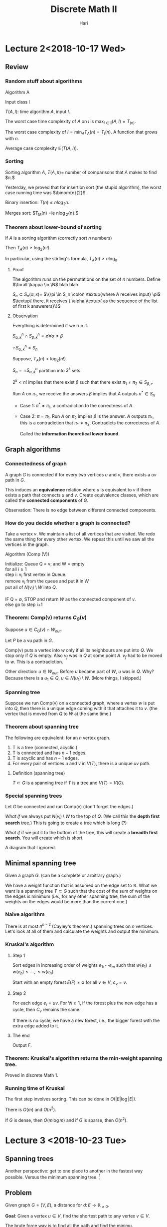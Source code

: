 #+TITLE: Discrete Math II
#+author: Hari
#+LATEX_HEADER: \usepackage[left=2cm, right=2cm, bottom=2cm, top=2cm]{geometry}
#+LATEX_HEADER: \usepackage{parskip}
#+LATEX_HEADER: \usepackage{amsmath}
#+LATEX_HEADER: \usepackage{amssymb}
#+LATEX_HEADER: \def\R{\mathbb{R}}
#+LATEX_HEADER: \def\Z{\mathbb{Z}}
#+LATEX_HEADER: \def\N{\mathbb{N}}
#+LATEX_HEADER: \def\max{\operatorname{max}}
#+LATEX_HEADER: \def\P{\textup{P}}
#+LATEX_HEADER: \def\NP{\textup{NP}}
#+LATEX_HEADER: \def\coNP{\textup{co-NP}}
#+LATEX_HEADER: \def\min{\operatorname{min}}
#+LATEX_HEADER: \def\dist{\operatorname{dist}}
#+LATEX_HEADER: \def\prev{\operatorname{prev}}
#+LATEX_HEADER: \def\val{\operatorname{val}}
#+LATEX_HEADER: \usepackage[T1]{fontenc}
#+OPTIONS: tex:dvipng

* Lecture 2<2018-10-17 Wed>
** Review
*** Random stuff about algorithms
    Algorithm A

    Input class I

    $T(A, I)$: time algorithm $A$, input $I$.

    The worst case time complexity of $A$ on $I$ is $\max_{I\in \mathbb{I}} (A, I) = T_(n)$.

    The worst case complexity of $I = \min_{A} T_A(n) = T_{I}(n)$. A function that grows with $n$.

    Average case complexity $\mathbb{E}(T(A, I))$.
*** Sorting
    Sorting algorithm $A$, $T(A, \pi) =$ number of comparisons that $A$ makes to find $\pi.$

    Yesterday, we proved that for insertion sort (the stupid algorithm), the
    worst case running time was $\binom{n}{2}$.

    Binary insertion:  $T(n) \le n log_2{n}$.

    Merges sort: $T_M(n) =le n\log_2{n}.$
*** Theorem about lower-bound of sorting
    If $A$ is a sorting algorithm (correctly sort $n$ numbers)

    Then $T_A(n) \ge \log_2(n!)$.

    In particular, using the stirling's formula, $T_A(n) \ge n\log_n$.
**** Proof
     The algorithm runs on the permutations on the set of $n$ numbers. Define
     $\forall \kappa \in \N$ blah blah.

     $S_n \subset S_n(\alpha, \kappa) =$ $\{\pi \in S_n \colon \textup{where A
     receives input} \pi$ $\textup{ there, it receives } \alpha \textup{ as the sequence of
     the list of first k answerers}\}$
**** Observation
     Everything is determined if we run it.

     $S^n_{\alpha, k} \cap S^n_{\beta, k} = \emptyset \forall \alpha \neq \beta$

     $\cap S^{n}_{\alpha, k} = S_n$

     Suppose, $T_A(n) < \log_2(n!)$.

     $S_n = \cap S^n_{\alpha, k}$ partition into $2^k$ sets.

     $2^k < n!$ implies that there exist $\beta$ such that there exist $\pi_1
     \neq \pi_2 \in S_{\beta, r}$.

     Run $A$ on $\pi_1$, we receive the answers $\beta$ implies that $A$ outputs
     $\pi^{*} \in S_n$

     + Case 1: $\pi^* \neq \pi_1$, a contradiction to the correctness of $A$.

     + Case 2: $\pi = \pi_1$. Run $A$ on $\pi_2$ implies $\beta$ is the answer.
       $A$ outputs $\pi_{*}$, this is a contradiction that $\pi_{*} \neq \pi_2$.
       Contradicts the correctness of $A$.

       Called the *information theoretical lower bound*.
** Graph algorithms
*** Connectedness of graph
    A graph $G$ is connected if for every two vertices $u$ and $v$, there exists
    a $uv$ path in $G$.

    This induces an *equivalence* relation where $u$ is equivalent to $v$ if
    there exists a path that connects $u$ and $v$. Create equivalence classes,
    which are called the *connected components* of $G$.

    Observation: There is no edge between different connected components.
*** How do you decide whether a graph is connected?
    Take a vertex $v$. We maintain a list of all vertices that are visited. We
    redo the same thing for every other vertex. We repeat this until we saw all
    the vertices in the graph.

    Algorithm (Comp (V))
    #+BEGIN_VERSE
    Initialize: Queue Q = v; and W = empty
    for all $i \ge 1$
    step i: v_i first vertex in Queue.
    remove v_i from the queue  and put it in W
    put all of $N(v_i) \setminus W$ into $Q$.

    IF Q = \empty, STOP and return $W$ as the connected component of $v$.
    else go to step i+1
    #+END_VERSE
*** Theorem: Comp(v) returns $C_G(v)$
    Suppose $u \in C_G(v) \cap W_{out}$.

    Let $P$ be a vu path in $G$.

    Comp(v) puts a vertex into $w$ only if all its neighbours are put into $Q$.
    We stop only if $Q$ is empty. Also $v_f$ was in $Q$ at some point $A$. $v_f$
    had to be moved to $w$. This is a contradiction.

    Other direction: $u\in W_{out}$. Before $u$ became part of $W$, $u$ was in
    $Q$. Why? Because there is a $u_1 \in Q$, $u \in N(u_1) \setminus W$.
    (More things, I skipped.)
*** Spanning tree
    Suppose we run Comp(v) on a connected graph, where a vertex $w$ is put into
    $Q$, then there is a unique edge coming with it that attaches it to $v$.
    (the vertex that is moved from $Q$ to $W$ at the same time.)
*** Theorem about spanning tree
    The following are equivalent: for an $n$ vertex graph.

    1. T is a tree (connected, acyclic.)
    2. T is connected and has $n-1$ edges.
    3. T is acyclic and has $n-1$ edges.
    4. For every pair of vertices $u$ and $v$ in $V(T)$, there is a unique $uv$
       path.
**** Definition (spanning tree)
     $T \subset G$ is a spanning tree if $T$ is a tree and $V(T) = V(G)$.
*** Special spanning trees
    Let $G$ be connected and run Comp(v) (don't forget the edges.)

    /What if/ we always put $N(v_i) \setminus W$ to the top of $Q$. (We call
    this the *depth first search* tree.) This is going to create a tree which is
    long (?)

    /What if/ if we put it to the bottom of the tree, this will create a
    *breadth first search*. You will create which is short.

    A diagram that I ignored.
** Minimal spanning tree
   Given a graph $G$. (can be a complete or arbitrary graph.)

   We have a weight function that is assumed on the edge set to $\mathbb{R}$.
   What we want is a spanning tree $T\subset G$ such that the cost of the sum of
   weights on the edges is minimum (i.e., for any other spanning tree, the sum
   of the weights on the edges would be more than the current one.)
*** Naive algorithm
    There is at most $n^{n-2}$ (Cayley's theorem.) spanning trees on $n$ vertices. Let's look at all
    of them and calculate the weights and output the minimum.
*** Kruskal's algorithm
**** Step 1
     Sort edges in increasing order of weights $e_1, \cdots e_m$ such that
     $w(e_1) \le w(e_n) \le \cdots, \le w(e_n)$.

     Start with an empty forest $E(F) \neq \emptyset$ for all $v \in V$, $c_v = v$.
**** Step 2
     For each edge $e_i = uv$. For $\forall i \ge 1$, if the forest plus the new
     edge has a cycle, then $C_v$ remains the same.

     If there is no cycle, we have a new forest, i.e., the bigger forest with
     the extra edge added to it.
**** The end
     Output $F$.
*** Theorem: Kruskal's algorithm returns the min-weight spanning tree.
    Proved in discrete Math 1.
*** Running time of Kruskal
    The first step involves sorting. This can be done in $O(|E| \log|E|)$.

    There is $O(m)$ and $O(n^2)$.

    If $G$ is dense, then $O(m\log m)$ and if $G$ is sparse, then $O(n^2)$.
* Lecture 3 <2018-10-23 Tue>
** Spanning trees
   Another perspective: get to one place to another in the fastest way possible.
   Versus the minimum spanning tree. [fn:1]
** Problem
   Given graph $G=(V, E)$, a distance for $d\colon E \rightarrow \mathbb{R}_{\ge 0}$.

   *Goal*: Given a vertex $u\in V$, find the shortest path to any vertex $v \in V$.

   The brute force way is to find all the path and find the minimu.
** Idea
   Maintain a set of vertices to where a shortest path from $u$ was found. And
   in each step we add one vertex to $W$.

   *Key observation*: If $P$ is a shortest $uv$ path, then for every $w$ on this
    path, $P[u, w]$, this is also the shortest path. ($P[u, w]$ represents the
    path from $u$ to $w$ through $P$.)
** Dijkstra's algorithm
   *Input* is a graph $G = (V, E)$ which is connected. [fn:2] We have a distance
   $d\colon E \rightarrow \mathbb{R}_{\ge 0}$.

   *Output*: For every vertex $u \in V$, the distance from $u$ and also a
   shortest path.
*** Algorithm
    *Initialization*: dist[u] = 0

    For every other vertex $v$, I set $d[v] = \infty$. $prev[v] =
    \textup{null}$. Maintain the set $W = \emptyset$.

    *Iteration*: Choose a vertex $v_0 = \min\{\dist[v]\colon v  \in V \setminus W\}$

    Update $W = W \cap \{v_0\}$.

    $\forall v \in V \setminus W$ if $\dist[v] > \dist[v_0] + d(v_0, v)$
    then $\dist[v] = \dist[v_0] + d(v_0, v)$ and $\prev[v] = v_0$.

    *Termination*: If $W = V$, then STOP and output $\dist[v]$ search head of
    $\prev$ for a $uv$ path.

    An example was done. [[https://en.wikipedia.org/wiki/Dijkstra%27s_algorithm][Wikipedia]].
*** Analysis
**** Correctness
     *Claim*: At the time $v_0$ is put into $W$, $\dist[v_0]$ is the distance of
      $v_0$ to $u$.

      (This would prove the correctness, because $dist$ does not change after
      vertex is in $W$.)

      Proof: Induction on $\vert W\vert$.

      Because $\vert w \vert = 0$ $u$ is put into $W$, $\dist[u] = 0 = d(uu)$.

      Suppose $\vert W \vert \ge 1$, we put $v_0$ into $W$. If this is the case,
      then $\dist[v_0] = \min\{\dist[v_0]\colon v \in V \setminus W\}$.

      Suppose $\dist[v_0] > s(uv_0)$. (here $s$ is the shortest path going
      from one vertex to another.)

      Take the shortest $uv_0$ path $P$. There will be a first vertex on $P$ not
      in $W$, call it $v_f$ and $v_p$ be its predecessor. $\dist[v_0] > s(uv_0)
      = s(uv_f) + s(v_fv_0) \ge s(uv_f) = s(uv_p) + s(v_pv_f) = dist[v_p] +
      d(v_pv_f)$. (By our observation from before, both these paths are the
      shortest.)

      When we are updating after putting $v_p$ into $W$, we consider $v_f$ and
      we will put it in $W$. This is a contradiction.
**** Termination
     In each iterating step, one vertex is put into $W$ and stays there and then
     in $n$ iterations, we are done.
**** Cost
     Finding $v_0$, then $O(\vert V \vert)$.

     Adding $v_0$ to $W$ is $O(1)$

     Updating $\dist$,  $O(\vert V\vert)$.

     With better data structure $O(\vert E\vert + \vert V \vert log \vert V \vert)$.
** Euro 2020 or Travelling Salesman Problem
    Watch a game in every one of $13$ cities. We want to visit all $13$ but as
    cheap as possible. The English football fans cannot return to the same
    country. A $13$ vertex graph, between any two vertices, there is a price of
    the air ticket.

    We are looking for a Hamilton cycle.

    Given graph $G = (V, E)$ and $w\colon E \rightarrow \R_{\ge 0}$. A cycle
    that does not repeat.
** Complexity classes
   $\P$, polynomial time running problem.

   |    $n$ | $1000n$  | $1000n\log n$ | $10n^2$    | $2^n$           | $n!$            |
   |--------+----------+---------------+------------+-----------------+-----------------|
   |     10 | 0.01 sec | 0.0002 sec    | 0.001      | 0.0000001 sec   | 0.003 sec       |
   |    100 | 0.1 sec  | 0.001 sec     | 000001 sec | 400000 years    | $>10^100$ years |
   | 100000 | 17 min   | 20 sec        | 2450 min   | $>10^100$ years |                 |
* Lecture 4 <2018-10-24 Wed>
** Decision problems
   Problems that output yes or no
*** Example
    - Is there a spanning tree of weight $\le 42$. (Kruskal algorithm.)
    - Is there a path of weight $\le 405$ from $u$ to $v$? (Djistra's algorithm.)
** Class P
   The set of all decision problems with a polynomial time algorithm.
** Traveling salesman problem
   We don't know if the problem is in $\P$.

   As a decision problem: There is a graph $G = (V, E)$ and $w\colon E
   \rightarrow \R_{\ge 0}$., You ask what is the smallest weight Hamiltonian cycle. [fn:3]
*** Approximation algorithm
    *Definition*: An $\alpha$ approximation of TSP is an algorithm that turns a
     Hamiltonian cycle whose weight is within $\alpha$ fraction of the min
     weight Hamiltonian cycle.[fn:4]
*** Extra conditions
    Triangle inequality: the weight function satisfies the triangle inequality
    if every two vertices of the graph, the weight $w(xy) \le w(xz) + w(zy)$.

    Examples: The usual Euclidean distance satisfies this.
    A non-example is Airfare cost.
** Approximation algorithm for TSP
*** Algorithm
    *Input*: a weight function $w\colon E(K_n) \rightarrow \R_{\ge 0}$ with
    triangle inequality. (We assume that it is a complete graph.)

    *Output*: Hamiltonian cycle $C$.

    *Algorithm*:
    1. Find the minimum weight spanning tree (Kruskal algorithm.)
    2. From the spanning tree, we create a closed walk spanning all vertices by
       traversing each edge of $T$ twice in both directions.
    3. Traverse $W$, when hitting a vertex that was used before, we do a short
       cut. (Go instead to next vertex $W$) Do this iteratively.
    4 *Termination*: when all vertices are traversed, output $C$.

    We know that $w(W) = 2w(T)$ and $w(C) \ge w(W)$.

    $C^{*}$ is a minimum weight Hamilton cycle. How does this compare to the
    weight of the spanning tree. We know that $w(C^{*}) \ge w(T)$. and thus
    $w(C) \le 2 w(C^{*})$.
*** Running time
    1. Kruskal: $O(n^2\log n)$
    2. Closed walk $W$, $O(n)$.
    3. short cutting: $O(n)$.
** Hall's theorem
   If $G = (A \cap B, E)$ a bipartite graph, then $G$ has a matching $A$ if and
   only if for every subset $S \subset A$, $\vert N(S) \vert \ge \vert S \vert$.

   The non-trivial direction implies that when there is no matching saturating
   $A$, then there is an $S \subset A$, $\vert N(S) \vert < \vert S \vert$.
** Class $\NP$
   A decision problem is in class $\NP$ if the YES answer can be verified
   efficiently (within time that is polynomial in variable size.) (In other
   words, there is a polynomial size certificate.)

   The perfect matching problem is in NP. [fn:5]

   Opposite of perfect matching: Does $G$ has a $PM$? We can use Hall's
   condition as a certificate. Hence the problem is in NP.
** Class $\coNP$
   Means that the problem is in $NP$ and the negation of the problem is also in
   $NP$.
** About Hamilton path
   The Hamilton path problem is in $NP$.

   But the negation of the HAM is not known to be in $NP$. In other words, we
   don't know if HAM is $\coNP$.[fn:6]
** Problem reduction
   Maximum weight spanning tree problem can be reduced to a minimum weight
   spanning tree. (You can solve the minimum weight spanning tree problem by
   inverting the sign of the edges.) Furthermore, it is a polynomial time
   reduction.

   A problem is called $\NP$ hard if any problem in $\NP$ class can be reduced
   by the problem.

   If furthermore, the problem is in $\NP$, then we call it $\NP$ complete.

   Example: 3-SAT is $\NP$ hard and also $\NP$ complete.

   Karp came up with $21$ natural $\NP$ complete problems, all of them are $\NP$
   complete.
* Lecture 5 <2018-10-30 Tue>
** NP class
   A yes/no problem is in class NP if the answer yes can be verified
   efficiently.
*** Examples
    1. Does the bipartite graph have a perfect matching.
    2. Does the bipartite graph have no perfect matching.
    3. Does the graph have a Hamiltonian-cycle?
    4. *Don't know* Whether a problem have no hamiltonian cycle.
** P class
   A yes/no decision problem is in P if the answer can be found in polynomial
   time. It is obviously true that $P \subset NP$.
** Co-NP
   A yes/no problem is in the class Co-NP if the no-answer can be verified
   efficiently. Again trivially, $P \subset NP \cap no-NP$.
*** Example of NP intersection co-NP
    1. Perfect matching problem in bipartite graph is in the intersection.
    2. Is this graph 2-colorable.
    3. Is this graph Eulerian?[fn:7] Verify that the degree of each vertex is even.
       (polynomial time algorithm.) Another answer: The yes answer is the list
       of edges in an Eulerian edges. For the NO answer, we will be given a
       vertex of odd-degree.
** Conjecture P $\neq$ NP
** Stronger conjecture of $P \neq$ $NP$ intersection $co-NP$
   Is there a factor of $n < k$. This problem is in the intersection of NP and
   co-NP.

   Is $n$ a prime. This was also a problem. But in 2002, it was proven to be
   true. (The input size is in $\log n$.)

   A problem in $NP$ and co-NP and then trying to find a good characterization
   and then solving the problem.
** NP completeness
   Subtle difference between easy and hard problem.
   1. The graph is 2-colorable? is in P[fn:8]
   2. Is the graph 3-colorable? is in NP-complete.
   3. Is this planar graph 3-colorable? is in NP-complete.
   4. Is this planar graph 4-colorable? is in P. (The is in complexity class TRIVIAL)
      The answer is always yes.
** Hall's theorem
   If you have a graph $G$ that is bipartite, then $G$ has a perfect matching if
   and only if for every $S$ inside $A$, the $\vert N(S) \vert \ge \vert S
   \vert$ and for every $S \subset B$.
** Necessary conditions for Hamiltonianity
   Dirac's theorem $d(G) \ge n/2 \implies G$ is hamiltonian. [[https://en.wikipedia.org/wiki/Hamiltonian_path#Bondy%E2%80%93Chv%C3%A1tal_theorem][Wikipedia]] (This is
   a sufficient condition.) For a cycle, this fails.

   Proposition: If a graph $G$ is hamiltonian then $\forall S \subset V(G)$,
   $C(G\setminus S) \subset \vert S \vert$. (This is a necessary condition.)[fn:9] [fn:10]

   A simple example is an edge. It's probably also true for Peterson graph.

   We can try to frame something like if $t C(G\setminus S) \subset \vert S
   \vert$. For peterson graph $t = 4/3$. There is a conjecture on if we can talk
   about a value of $t$ and do stuff.
** Does a graph have a perfect matching? Tutte's theorem
   The question is whether this is in NP intersection co-NP.

   The hall's theorem was for bipartite graph.

   Consider $K_{2k+1}$. It has all the edges, but has no perfect matching. Odd
   (vertices) graphs are bad obviously.

   There was something about applying the necessary condition for Hamiltonian
   cycle to the matching problem and arriving at a necessary condition (and sufficient condition.)

   $G$ has a perfect matching $\implies$ $\forall S \subset V(S)$, $o(G
   \setminus S) \subset |S|$.[fn:11]

   *Proof*: Let $M$ be a perfect matching in $G$. In each odd component, there
   is at least one edge $e_L \in M$ which has one vertex in $b$ and the other in
   $S$. These edge $e_L$ are disjoint $\implies$ [fn:12] [fn:13]
** Proof of Tutte's theorem
   Let $G$ be a counter example with maximum number of edges.[fn:14]

   What is a counter example? It should satisfy the following properties:
   1. $G$ has no perfect matching
   2. $\forall S \subset V(G)$, $o(G \setminus S) \le \vert S \vert$

   Add $xy$ to $G$ and $G+xy$ is not a counter example. We claim that $\forall S
   \subset V(G)$, $o((G+xy)\setminus S) \le \vert S \vert$. [fn:15]

   I know that $o(G\setminus S) \le \vert S \vert$.
   - If $xy \in S = \emptyset \implies \vert S \vert$ does not decrease.
   - If $xy$ goes between even components, then nothing changes.
   - If $xy$ goes to an odd components, the number of odd components decreases.
     Basically do a case analysis and it checks out.

   $U = \{v \in V(G) \colon d(v) = n- 1\}$

   Case 1. $G \setminus U$ is the disjoint union of cliques. There are even
   cliques and odd cliques. Even cliques can be matching within themselves. In
   odd cliques, you match everything but one, but we can match the extra vertex
   to $U$. Now what happens with the vertices inside $U$ that doesn't get a pair
   in $U$. If that part is odd, then the whole thing is not odd. But it is not
   odd, because we have a contradiction when we put $S = \emptyset$. So after
   everything, the number of unmatched vertices is even (otherwise we have a
   contradiction.)

   Case 2. $G \setminus U$ is not a disjoint union of cliques. The idea is from
   two almost perfect matching of $G$, create a perfect matching of $G$ and two
   more edges, create a perfect matching. This leads to a contradiction.

   Claim: In $G, \exists x, u, v, w$ such that $xu, xv, \in E$, $uv, vw \notin
   V(G)$. $w$ is anything that is not in the neighbourhod of $x$ which is non
   empty.[fn:16]

   #+BEGIN_SRC artist

                        x .--------------------------- w
                         /.
                        /  -\
                      -/     \
                     /        -\
                    /           -\
                  -/              \
                 /                 -\
                /                    \
               /                      -\
             -/                         \
            /                            -\
           /                               -\
         -/                                  \
        /                                     -\
     u .----------------------------------------. v


   #+END_SRC
* Lecture 6 <2018-10-31 Wed>
** TODO Tutte's theorem proof
   $\Leftarrow$: G$, a counter example with maximum number of edges.

   *Claim*: $G+xy$ has a p.m. $xy\in E(G)$, $G$ has no p.m., $\forall S \in
    V(G)$, $o(G \setminus S) \le o(\vert S \vert)$

    $U = \{v \colon deg(v) = n-1\}$ and $n=\vert V(G)\vert$.

    Case 1: $G \setminus U$ is the union of cliques. We are done, we use Tutte's
    condition for empty set.

    Case 2: Otherwise, there exists the diagram that I already drew. Our claim
    implies that there exists a perfect matching $M_1$ in $G + xw$ and also
    there is a perfect matching in $G$ if one adds $uv$. Our goal is to find a
    perfect matching in $M_1 \cap M_2$. Our goal is to find a perfect matching
    in $M_1 \cap M_2 \setminus \{xw, uv\} \cap \{ux, xv\} \subset E(G)$.

    $M_1 \cap M_2$ is the disjoint union of $K_2$s and even cycles[fn:19]. The degree
    of each vertex in the union is either $1$ or $2$, because the matching is
    perfect because there are two of them. If there is one, then the vertex
    participates in the same edge with () matching $\implies$ $K_2$ component.

    If it is $2$ $\implies$ vertex participates in a cycle component.

    (cycle is even since edges of the matchings alternate.)

    There was a diagram and the proof involved doing stuff on the diagrams. I
    don't understand what he did.

    The proof in the class was from bondy and murthy. [[http://www.zib.de/groetschel/teaching/WS1314/BondyMurtyGTWA.pdf][Bondy and murthy]] page 76.

    The wikipedia link seems to have the same proof.
** Perfect matching is in NP intersection co-NP
   Tutte's theorem tells us that the problem is in the intersection of NP and
   co-NP. The certificate for the yes case is a matching and for the No case is
   a case where the Tutte's theorem is false.

   The problem is also in P.
** Corollary to hall theorem (Theorem of Frobenius)
   A $k$ regular bipartite graph has perfect matching.[fn:20] (1-factor)

   A $k$ factor is a spanning $k$ regular subgraph.

   This is not true for general graphs. Example: odd cycles, they are $2$
   regular and 1-factor. Are there examples with even number of vertices.
   (3-regular graph with no $1$ factor.)


** Theorem (peterson)
   A $2k$ regular subgraph has a $2$ factor.
** Theorem (another peterson theorem)
   Every $3$ regular graph without cut edges[fn:21] has a perfect matching. (Theorem in
   Bondy and Murthy) [fn:22]
*** Proof
    The proof is component wise. Now we assume that $G$ is connected.

    We will check that Tutte's condition holds. Then Tutte's theorem tells us
    that $G$ has a perfect matching.

    $S$ be an arbitrary subset.

    Consider the number of edges between odd components and $S$.

    Claim: For every odd component, there is at least three edges going to $S$
    from $C$.

    Proof:
    1. $0$ edges is not possible because connected.
    2. $1$ edge is
       not possible, because it would be a cut edge.
    3. $2$ edges are not possible
       because the sum of the degrees of the vertices inside the component -2,
       $\sum d(v) - 2 = 2 \cdot e(C)$. Now this is just a handshake lemma.[fn:23]

    The number of edges between odd components and $S$. The number of edges
    going is at least $3$ times the odd components. On the other hand, the
    number of components cannot be more than $3 \vert S \vert$.

    $$ 3\cdot o(G \setminus S) \le \textup{number of edges between odd components and S } \le 3 \cdot \vert S \vert$$

    Thus $\cdot o(G \setminus S) \le \vert S \vert$
** Maximum matching problem
   In the decision problem formulation. Is there a matching of size $k$ in the
   graph on $n$ vertices.

   Is this problem in NP intersection co-NP? The problem is obviously in NP.

   For Bipartite graphs, we can provide the other verification by Konig's
   theorem.
** Konig's theorem
   $G$ is bipartite, then $\alpha(G)=\beta(G)$. Here $\alpha$ is the size of the
   largest matching and $\beta$ is the size of smallest vertex cover.

   $C \subset V(G)$, the vertex cover if $\forall e \in E(G)$, $e\cap C \neq
   \emptyset$.
** Konigs on Maximal matching problem
   Suppose $\alpha(G) = 88$, then konig gives a certificate to show that there
   exists a vertex cover of size $88$. So this means that there are no matching
   of size more than $89$.
** Homework: a corollary of Tutt due to Berge
   If $G$ is a arbitrary graph, then it is true that $2\alpha'(G)$ is equal to
   the minimum of the following sum of quantities: $\min \{ n - o(G\setminus
   S) + \vert S \vert \colon S \subset V(G) \}$.[fn:24]

   It is easy to show one direction. But this is the maximum size, which is the homework.

   This example would put the problem of maximum matching into the intersection.
** How to find maximum matchings in polynomial time?
** Proposition about maximum matching
   IF $M \subset E(G)$ is a maximum matching of $G$, $\iff$ there is no
   $M$ augmenting path.

   $M$ augmenting path: It's a path in which non-edges and edges follow each
   other alternatively. One direction is easy. If $M$ is a maximum matching,
   then there is no $M$ augmenting path.
** A M alternating path
   A path of $G$ where edges of $M$ alternate with non-edges of $m$.

   An $M$ alternating path that starts and ends in an unsaturated vertex is
   called $M$ augmenting. [[https://en.wikipedia.org/wiki/Saturation_(graph_theory)][Wikipedia]]
** Using the characterization for Bipartite graph
   [fn:25] You have a matchin and then unsaturated vertices. The idea is to
   somehow extend the matching to the unsaturated edges.

   #+BEGIN_SRC artist
     -------------------------------------------------------------\------------------------------\---------------
     -                                                                                                           \------
     (                                                                                                                  )
     \              |           |              |              .                                                  /------
     \              |           |              |                            .                    /---------------
     \              |           |              |                  /------------------------------
     ---------------------------+--------------+------------------
                     |          |              |
                     |           \              \
                     |           |              |
                      \          |            --+----------------------------------------------------------------------------------------------------------------------
            ----------+----------+-----------/  |                                                                                                                      \---------------------------------
     ------/          |          |             .|                 .           .     .       .                                                                                                            \------------
     (                           |                                                                                                                                                                                    )
     ------\                                                                                                                                                                                             /------------
            ---------------------------------\                                                                                                                         /---------------------------------
                                              -------------------------------------------------------------------------------------------------------------------------



   #+END_SRC
* Lecture 7 <2018-11-06 Tue>
** Maximum matching is in P
*** Proposition
    $M \subset E(G)$ is a matching in $G$.

    $M$ is a maximum $\iff$ there is no $M$ augmenting path in $G$. (is
    $M$ alternating if it starts and ends at an unsaturated vertex.)
*** Augmenting path algorithm
    Input: Bipartite graph $G = (X \cap Y, E)$, a matching $M \subset E$.
    Output: Either an $M$ augmenting path or a cover of size $\vert M \vert$.

    Initialization: $S = U$, $Q = \emptyset$, $T = \emptyset$

    Iteration: If $Q = S$ STOP and return $M$ (as maximal matching), $TU(x
    \setminus S)$ (as min cover of size $\vert M \vert$) Else select $x \in S
    \setminus Q$, $\forall y \in N(x)$ with $xy\in M$, DO if $y$ is unsaturated,
    then stop return a $M$ augmenting path from $U$ to $y$. Else $\exists w \in
    X$, $yw \in M$ update, $T = T \cap \{y\}$ and $S = S \cup \{w\}$. Update $Q
    = Q \cup \{x\}$. [fn:26]
*** Proposition
    $G$ graph, $M \subset E(G)$ is a matching. $C \subset V(G) \implies \vert M
    \vert \le \vert C \vert$. Here $C$ is the cover.

    The idea is that every cover has to be bigger than the matching.
*** TODO Proof of correctness
    Stopping the algorithm: The algorithm can either stop with a $M$ augmenting
    path or it can stop with a maximum matching or a cover.

    Proof of correctness: If the algorithm terminates with a matching $M$ and a
    cover $T \cap (X \setminus S)$, we terminate at $Q = S$, which means that we
    have explored all the neighbours of $S$ and they are all in $T$. We want to
    conclude that there exists no edge between $S$ and $Y-T$. (Because if there
    is no edge between $T$ and $Y-T$, then $T$ together $S-T$ is a cover.)

    If there is an edge from $S$ to an unsaturated vertex $y \in T$, then we
    would have immediately put this vertex into $T$. These two cases are not
    possible.
*** Comments
    $\vert M \vert = \vert T \vert + \vert X \setminus S\vert$. By the selection
    of $S$ and $T$, vertices of $T$ are put into $T$ where their $M$ partner is
    put into $S$.

    $\implies$, $S = U \cap M$ partners of vertices in $T$.
*** Internet reference
    [[http://www.columbia.edu/~cs2035/courses/ieor8100.F12/lec4.pdf]]
** Theorem
    Repeatedly applying APA to bipartite graph produces a maximal matching and
    minimal cover. The running time is $O(V(G) \cdot e(G))$

    If we repeat APA $\le n/2$ times. One running of APA considers each edge
    $\le 1$, implies $O(e(G))$.
** Matching with weights
   We have a weight function on the edges. $w\colon E(K_{n, n}) \rightarrow \R$.

   The goal is to find a perfect matching $M$ such that the weight of the
   matching which is the sum $\sum w(e)$ is maximum.[fn:27]

   In general, we say that the weighted cover $W$ is $u_0, \cdots, u_n, v_1,
   \cdot, v_n$ such that $u_i+v_j \ge w_{ij}$ for all $i, j = 1, \cdots, n$. The
   cost of $(u, v)$, $c(u, v) = \sum u_i + \sum v_j$. (*The minimum weighted
   cover problem* is to find a cover of minimum weight.)

   The interesting part is that these two problems can be solved together.
** Duality lemma
   For all perfect matching $M$ and cover $(u, v)$ in a weighted bipartite graph
   $G$, $C(u, v) \ge w(M)$ (*Home work*)

*** Corollary
    If $C(u, v) = w(M)$, then $(u, v)$ is a min-cost cover and $M$ is a maximum
    weight matching.
** Algorithm for Maximal weighted matching
   Equality: Subgraph $G_{u, v} \subset K_{n, n}$, a spanning subgraph which has
   the same vertex set and the edges at those $x$ and $y$ where $w_{i, j} =
   u_i+u_j$.
** Hungarian algorithm
   Input: A matrix $w_{i, j}$ of weights of the edges of $K_{n, n}$ with points
   $X = \{x_1, \cdots, x_n\}$, $Y=\{y_1, \cdots, y_n\}$.

   Idea: Iteratively adjust a cover $(u, v)$ until $G_{u, v}$ has a perfect
   matching.

   if $G_{u, v}$ has a perfect matching, then $(u, v)$ and $M$ are both optimal.
   Initial $u_i = \max \{W_{i, j}\colon j=\{1, \cdots, n\}\}$ and $v_i =0$. Note
   that this is a cover and $u_i + v_j \ge w_{i, j}$ for all $i, j$.

   Iteration: Create $G_{u, v}$, using APA and find a maximal matching $M$ and a
   minimum vertex cover $Q$ and $Q$ will be equal to $T \cup R$ (where $T = Y
   \cap Q$ and $R = X \cup Q$)

   If $M$ is a perfect matching, then we are done. (By corollary of the duality
   lemma.)

   Else $\varepsilon = \min\{u_i + v_i -w_{i, j}\colon x_i \in X \setminus R,
   y_j \colon Y\setminus T\}$ (all elements are positive here.)

   We update as follows: $u_i = u_i - \varepsilon$ if $x \in X \setminus R$ and
   $V_j = v_j+\varepsilon$ if $y \in T$. Now you iterate.

   Why is the update $(u, v)$ still a cover? It involves 4 cases depending of
   where the pair $(i, j)$ goes to.

   1. If $x_i \in R$ and $y_j \in Y \setminus T$.
      $u_i, v_j$ are unchanged.
   2. $x_i \in R, y_j \in T$ implies that $u_i + v_j$ grew by $\varepsilon$ which
      is okay.
   3. $x_i \in X \setminus R$, $y_j \in T$, $u_i - \varepsilon, v_j +
      \varepsilon = u_i + v_j$
   4. x_i \in X \setminus R, y_j \in Y \setminus T$. So $u_i + v_j \ge w_{i,
      j}$.
* Lecture 8 <2018-10-31 Wed>
  *Input*: $(w_{i, j})_{i, j =1}^n$ weights or $E(K_{n, n})$, $X = \{x, \cdots,
   y_n\}$, $Y = \{y, \cdots, y_n\}$

   *Initialization*: $u_i = \max_\{w_{i, j}, j\cdots n\}$, $v_j = 0$

   *Iteration*: For $m$, $G_{u, v}$, $V(G_{u, v} = V(K_{n, n}), E(G_{u, v}) =
    \{x_iy_j \colon w_ij = u_i + v_j\}$

    Find a maximal matching $M \subset G_{u, v}$ and min vertex case $Q = T \cup
    R$.

    If $M$ is perfect matching, then return (as max weighted is perfect
    matching.), $R = X \cap Q, T = Y \cap Q$. $(u, v)$ as a minimum cost cover.

    Else $\epsilon = \min\{u_i + v_j - w_{ij}\colon x_i \in X \setminus R, y_j
    \in Y \setminus T \}$ Update $u_i = u_i - \epsilon$ if $x_i \in X \setminus
    R$ and $v_j = v_j + \epsilon$ if $y_j \in T$.

    *Remark*: $G$ is bipartite, define $w_{i, j} \iff w_{i, j} = 1 \iff x_iy_j
     \in E(G)$ vertex cover $G$ implies $u, v$ characteristic $(011)$ vectors of
     $C$, implies cover of $w_{ij}$, $w_{i, j} \le u_i + v_j$. True since if
     $w_{i, j} = 1$ then $x_iy_j \in E(G)$, then $x_i$ or $y_j \in C$, then
     $u_i$ or $v_j =1$.

   | x | 0 | 0 | 0 | 0 | 0 |
   |---+---+---+---+---+---|
   | 5 | 1 | 2 | 3 | 4 | 5 |
   | 8 | 6 | 7 | 8 | 7 | 2 |
   | 5 | 1 | 3 | 4 | 4 | 5 |
   | 8 | 3 | 6 | 2 | 8 | 7 |
   | 5 | 4 | 1 | 3 | 5 | 4 |

   Excess matrix
   | x | 0 | 0 | 0 | 0 | 0 |
   | 5 | 4 | 3 | 2 | 1 | 0 |
   | 8 | 2 | 1 | 0 | 1 | 6 |
   | 5 | 4 | 2 | 1 | 1 | 0 |
   | 8 | 5 | 2 | 6 | 0 | 1 |
   | 5 | 1 | 4 | 2 | 0 | 1 |

   Now we form the graph with $0$ edges and find a perfect matching.

   | x | 0 | 0 | 1 | 1 | 1 |
   |---+---+---+---+---+---|
   | 4 | 3 | 2 | 2 | 1 | 0 |
   | 7 | 1 | 0 | 0 | 1 | 6 |
   | 4 | 3 | 1 | 1 | 1 | 0 |
   | 7 | 4 | 1 | 6 | 0 | 1 |
   | 4 | 0 | 3 | 2 | 0 | 1 |

   | x |  1 |  0 |  1 |  2 |  2 |
   |---+----+----+----+----+----|
   | 3 |  3 |  1 |  1 |  1 | 0* |
   | 7 |  2 | 0* |  0 |  2 |  7 |
   | 3 |  3 |  0 | 0* |  1 |  0 |
   | 6 |  4 |  0 |  5 | 0* |  1 |
   | 3 | 0* |  2 |  1 |  0 |  1 |

   Now we end up with a perfect matching in the equality subgraph. (The ones
   labelled *)

   | x |  0 |  0 |  0 |  0 |  0 |
   |---+----+----+----+----+----|
   |   |  1 |  2 |  3 |  4 | 5* |
   |   |  6 | 7* |  8 |  7 |  2 |
   |   |  1 |  3 | 4* |  4 |  5 |
   |   |  3 |  6 |  2 | 8* |  7 |
   |   | 4* |  1 |  3 |  5 |  4 |

   The above table represents the cover in the original graph.

   Perfect matching of weight $5 + 7 + 8 + 4= 28$ and $C(u, v) = 3 + 7 + 3 + 6 +
   3+ 1 + 1 + 2 + 2 = 28$.
** Proof
   If we add edges at every step in the graph from which we get the matching, we
   would be done. But we are not exactly doing it.

   Observations: $\vert Q \vert = \vert M \vert$, no $M$ edge is covered twice by $Q$.

   $T = \{y \in Y \colon \exists M$ alternating $(U, y)$ path $\}$.

   $R = \{x \in X \colon \nexists M$ alternating $(U, Y)$ path $\}$.

   where $U = \{x \in X \colon x$ is $M$ unsaturated $\}$.

   For termination of the Hungarian algorithm, count for *the number of vertices
   that are reached from $U$ on an $M$ alternating path*. This quantity grows in
   each iteration. (or $M$ augmenting path, which implies that there is a larger
   matching.)

   The edges of $M$ alternating path starting at $U$ remain in $G_{u, v}$. Edges
   can be lost only between $T$ and $R$. But these edges are not participating
   in the alternating path. In $M$ alternating path, vertices of $T$ are only
   connected to vertices in $S = X - R$.

   By the choice of $\varepsilon$, there is at least one pair $x_i y_j$ such
   that $x_i \in X \setminus R$, $y_j \in T$,such that $x_i y_j$ is a new edge
   in the equality sub-graph.

   This means that after $\le \frac{n}{2}$ iterations, or $M$ unsaturated $y\in
   Y$ is reached via a $M$ alternating path, which means that the matching is
   growing, and the matching can grow at most $n/2$. Thus after $\frac{n^2}{4}$
   iterations.
** Connectivity problem
*** Definition (Vertex cut)
    A vertex cut of a graph $G$ is a set of vertices such that $G-S$ is
    disconnected.[fn:28]
*** Definition (Connectivity of G)
    Connectivity of $G$, denoted by $\kappa$, is the minimum size of the vertex
    cut. If your graph is disconnected to begin with, then this is zero.

    By definition, for a clique, $K(K_n) = n-1$. The empty graph is "considered"
    to be disconnected.
*** Examples
    $K(K_{n, m})= \min\{n, m\}$. Proof: $\le$, Given a vertex cut of size
    $\min\{m, n\}$, smaller side

    $\ge$ Now we remove $\{m, n\} - 1$, vertices of $S$, $K_\{n, m\} - S$, and
    through them everybody else can be reached.
*** Proposition
    For all $G$, $K(G) \le n-1$. The clique is $K(G) = n-1 \iff G = K_n$.

    $K(G) \le \delta(G)$, here $\delta$ is the min degree. This is kinda clear,
    because we can pick a vertex with the minimum degree and remove all it's
    neighbours.

    $K(Q_d)$, the one skeleton of the $d$ dimensional cube.

    $E(Q_d) = \{uv \colon$ $u$ and $v$ differ in exactly one coordinate $\}$.
    From the proposition, the minimum degree is $d$.

    I didn't write the rest of the argument. But doesn't look so hard. The proof
    was by induction.
* Lecture 9 <2018-11-07 Wed>
** Connectivity of graph
   $G \neq K_n$, then $K(G) = \min \{ \vert S \vert \colon G - S \textup{ is not
   connected } \}$.

   $G = K_n$, $K(G) = n-1$.
** Proposition
   $K(G) \le v(G) - 1$ and $K(G) \le \delta(G)$.
** Extremal questions
   Given $n$ and $k$, what is the smallest number $e$ of edges that there exists
   as $n$ vertex $k$ connected  graph with $e$ edges.
** Proposition
   For all $k \ge 2$, there exists a $k$ connected graph on $n$ vertices with
   the ceil of $(n-k)/2$ edges.
** Theorem (Chvatal-Erdos)
   If $G \neq K_2$ and its connectivity $K(G) \ge \alpha(G)$. $\alpha(G)$ is the
   size of the largest independent set of vertices. And $\alpha'$ is the size of
   the largest matching [fn:29]

   Then $G$ is hamiltonian.
*** Proof
    Take a cycle in $C \subset G$ which is the longest. If the length of $C$ is
    $n$, we are done. So we can assume the length of $C$ is less than $n$.

    Let $H$ be a component of $G -C$.

    $k \le \delta(G)$. The length of the longest cycle is at least $\delta$.
    Take the largest path in $G$ and the end points of $P$ only have neighbours
    on $P$, otherwise the path could be extended. The farthest neighbour of $w$
    of $x$ on $P$ has distance at least $\delta(C)$.

    This means that the segment $P[x, w] + xw$ forms a cycle of length $\ge
    \delta(G) + 1$.

    Back to $H$. Let name the vertices which have an edge to $H$ as $v_i$. There
    exits at least $k$ vertices on $C$ which have an edge to $H$ (this is
    because of $k$ connectedness; otherwise we could separate $C$ from $H$ by
    the deletion of strictly less than $k$ vertices, which is a contradiction.)

    Notice that two adjacent vertices in $C$ cannot have an edge to $H$,
    otherwise, we can extend $C$ by entering $H$ and coming back. We call
    $v_{i}^{+}$ denote the vertices that are the vertices that follows $v_i$ on
    the cycle. We now know that all off $v_{i}^{+}$ is distinct from $v_i$.

    We can see that there cannot be two edges between $v_{i}^{+}$ and
    $v_{j}^{+}$, one can see this by drawing an easy diagram, for one can form a
    bigger cycle than $C$, which is a contradiction.

    This implies that $\{v_i^+, \cdots, v_k^+\}$ is an independent set of size
    $k$. This union with any vertex in $H$ is an independent set. This is a
    contradiction because $\alpha(G) \ge k+1$, which is not what we assumed.
** Definition (Disconnecting set of edges)
   $F$ is a disconnecting set of edges if its removal makes the graph
   disconnected, i.e., $G-F$ is disconnected.

   $\kappa'(G) = \min\{\vert F \vert \colon F \subset E(G) \textup{ is a
   disconnecting of edges}\}$

   This is the *edge connectivity* of $G$. $G$ is called $k$ edge connected,
   $k'(G) \ge k$.
** Definition
   A subset $S \subset V(G)$, then an edge-cut of the Multi-Graph is an edge-set
   of the form $[S, \bar{S}] = \{xy \colon x = S, y \in \bar{S}\}$. For some
   subset $S, \emptyset \neq S \neq V(G)$. Here $\bar{S} = V(G)\setminus S$, the
   set theoretic complement.
** Observation
   $K'(G) = \min\{[S, \bar{S}] colon S\subset V(G), S\neq \emptyset, S \neq V(G)
   \}$
*** Proof
    If $F \subset E(G)$ is a disconnecting set of edges with $\vert F \vert
    \subset K'(G)$, then let $S$ be a components of $G - F$, then $[S, \bar{S}]
    \subset F$. Since $F$ is minimal, this implies that $F = [S, \bar{S}]$.
** Bounds
   1. Initial bound, $k'(G) \le \delta(G)$.
   2. $\kappa'(G) > \kappa(G)$ is true for simple graphs.

      *Proof*: The proof is easy. Try to show that there is a vertex cut of size
      $\kappa'(G)$ whose removal disconnects $G$.

      Take an edge cut such that the size $\vert[S, \bar{S}]\vert = K'(G)$.

      Case 1: $G$ contains $K_{\vert S \vert, \vert \bar{S} \vert}$ on $S$ and
      $\bar{S}$. Then the statement is trivially true, since $K'(G) = \vert S,
      \bar{S}\vert = \vert S \vert \vert \bar{S}\vert = \vert S \vert (n - \vert
      S \vert) \ge n - 1\ge \kappa(G)$.

      Case 2: We don't have a complete bipartite graph, so we can identify
      vertices that we will disconnect, $x\in S$, $y\in \bar{S}$ such that $xy
      \notin E(G)$.

      $T_1$ is the set of neighbours $N(x) \cap \bar{S}$ on the other side. $T_2
      = \{w \in S \setminus x \cap S \colon N(w) \cap \bar{S}\} \neq \emptyset$.
      The removal of $T_1$ and $T_2$ separate $x$ and $y$. Now $\vert T_1 \cap
      T_2 \vert \le \vert[S, \bar{S}]$. Because there is an injection from the
      left set to the other one, given by if $w\in T_1, take xw$. $w\in T_2
      \mapsto wu_w$.

      Note $S$ is just one side that is separate from the other side.
** Is graph $G$ $k$ connected?
   It's definitely in co-NP. If it's not $k$ connected, we get a set a vertices,
   and, we'll be able find it in polynomial time.

   But is it in $NP$?

   $1$ connectedness if in $P$.

   But $2$ connectedness is in $P$. There are only a $n^2$ number of vertices.
   Hence polynomial.

   But we want to know about $k$ connectivity, when $k$ is the function of $n$.
** Theorem (A characterization of $2$ connectivity)
   $G$ is $2$ connected if and only if for all $x, y \in V(G)$, they are on a
   cycle.[fn:30]

   $G$ is $2$ connected if and only if for all $x, y \in V(G)$ if there exist
   $2$ internally disjoint $x, y$ paths. [fn:31]
* Lecture 10 <2018-11-14 Wed>
** Menger's theorem (VMT)
   A graph $G$ is $k$ connected if and only if for all pairs of vertices $x, y
   \in V(G)$, there exits $K$ pairwise internally disjoint paths.
*** Remarks
    1. This implies that $k$ connectivity is in $NP$ intersection co-NP. It
       takes $O(kn)$ to check that they are internally disjoint. There are
       $O(n^2)$ pairs to check
    2. For $k=2$, the VMT says that $G$ is $2$ connected if and only if for
       every $x, y \in U(G)$ is a cycle.
*** Proof of ($\Leftarrow$) VMT
    Suppose for a contradiction that there are $k$ internally disjoint vertices
    between every vertices, and $\kappa(G) \le k-1$. Let $S$ be a such a
    separating set.

    Let $S$ be such a separating set which separates $x$ from $y$, then every
    $xy$ path passes through $S$, and pigeon-hole implies that two halfs share a
    vertex of $S$. This is a contradiction.
*** Proof of $\implies$ of VMT for $k=2$
    Assume $K(G) \ge 2$, need a cycle containing $x, y \forall$ pairs $x, y \in
    V(G)$.

    Induct on $d(x, y) = \{\vert e(P)\vert \colon P \textup{ a xy path }\}$.

    *Base case*: $d(x, y) = 1$, $\kappa'(G) \ge \kappa(G) \ge 2$. Implies $G
    \setminus \{xy\}$ is still connected $\implies xy$ path $P$ in $G\setminus
    e \implies P \cap \{e\}$ is a cycle which contains $x, y$.

    *Induction step*: $d(x, y) = d$, let $P$ be a path of length $d$. Let $v$ be
     the last vertex before $y$ on $P$. Induction says that some $C$ containing
     $x$ and $v$.

     If $y\in C$, we are done. If not, there exits a $xy$ path $Q$ in
     $G\setminus \{v\}$ as $G$ is $2$ connected. Now, it's easy to construct a
     cycle from $x$ to $y$.

     Let $z$ be the last $v_x$ of $C$ on $Q$ if it exits. Let $D$ be $C\setminus
     [z, v]$ such that $x \in D$. Now $C' = D \cup Q\vert[x, y] \cup \{xy\}$
     cycle containing $x$ and $y$.

     If no such $z$ exists, then it's straightforward to construct a cycle.
** Edge Menger's theorem
   A graph $G$ is $k$ connected if $\kappa'(G) \ge k$ if and only if for all $x,
   y \in V(G)$, there exists pairwise edge disjoint $x-y$ paths.
** Local version of Menger's theorem
*** Separating set
    1. A set $S \subset V(G)$ is an $xy$ separating set if $x$ and $y$ are in
       different connected components of $G\setminus S$.
    2. $\kappa(x, y) = \min\{\vert s \vert \colon S \textup{ is a xy separating set}\}$
    3. $\lambda(x,y) = \max$ size of a family of pairwise disjoint $xy$ paths.
*** Local version of theorem
    For all graphs $G$ and $x, y \in G$, we require that $x$ and $y$ are not
    adjacent edges.

    For all $x, y$, $\kappa'(x, y) = \lambda'(x, y) = \max$ size of family of
    pid $xy$ paths. Here $\kappa'$ is the minimum $\vert F \vert$ such that $x$
    and $y$ are in different components of $G\setminus F$.
*** Local theorem implies Global
    What we need to do is that for all $x, y \in G$, $\exists \ge k = \kappa(G)$
    pid paths.
    1. $x$ and $y$ are not adjacent (xy \neq E(G)) implies $\kappa(G) \le
       \kappa(x, y)\le \lambda(x, y)$. The local theorem says that the last term
       is at least $\lambda(x, y)$, implies $\ge k$ pid $xy$ paths.
    2. For $xy = e$, $\kappa(G-e) \ge K(G) - 1$. Suppose for a contradiction
       that $S$ separates $G-e$ and $\vert S \vert \le \kappa - 2 \le n-3$. We
       know as $\vert s \vert < K$, $G\setminus S$ is connected implies that
       $G\setminus S$ must have a "bridge" $e$. Meaning we have two disconnected
       sets only connected by $e$ between $T$ and $T'$.

       Without loss of generality $x \in T$, and $\vert T \vert \ge 2$. But then
       $S \cap \{x\}$ is a separating set of $G$ of size $\le \kappa - 1$.
    3. If $xy$ is an edge in $E$. Removing it means that $\kappa(G-e) \ge k-1$,
       then 1 implies that $k-1$ pid $xy$ paths in $G-e$ and $e=xy$ adds another
       path.
** Flow networks
*** Example
    A graph was drawn.
*** Definition
    A network is a quadruple $(D, s, t, c)$ where $D$ is a directed (multi)
    graph. $s \in V(D)$ is the source vertex and $t$ is the sink vertex. $c
    \colon E(D) \rightarrow \R^{+}$ is the capacity.

    A flow is *feasible* if
    1. For all $v \neq s, t$, the net flow in is equal to the net flow out, i.e,
       for all $v\neq s, t$, $\sum f(uv) =f^{-}(v) = f^{+}(v) = \sum(vu)$. This
       is called the /conservation constraints/. [fn:32]
    2. For all directed edges, we require that the flow on the edge is
       non-negative and at most the capacity. This is called /capacity
       constraint/

    The *value* of of a flow is the net flow into the sink, $f^{-1}(t) -
    f^{+}(t) = val(f)$.

    A *max flow* is a feasible flow with maximum $\val(f)$.
*** Problem
    Given a network flow, we need to find a max value and if possible find a max
    flow.
*** Homework
    For any $Q \subset V(D)$, with $s\in Q$ and $t\in \bar{Q} = V(D) \setminus
    Q$, $\val(f) = \sum_{e\in [Q, \bar{Q}]} f(e) - \sum_{e\in [\bar{Q}, Q]}
    f(e)$
*** Definition
    Given $Q \subset V(D)$, $\bar{Q} = V \setminus Q$, with $s\in Q, t\in
    \bar{Q}$, the capacity of the cut is capacity $\cap[Q, \bar{Q}] = \sum_{e\in
    [Q, \bar{Q}] c(e)}$
*** Lemma
    Weak duality: If $f$ is a feasible flow and $[Q, \bar{Q}]$ a source/sink
    cut, then the value of the flow $\val(f) \le \cap([Q, \bar{Q}])$
**** Proof
     Fix $f$ and $[Q, \bar{Q}]$. $\val(f) = \sum_{[Q, \bar{Q}]} f(e) -
     \sum_{[\bar{Q}, Q]} f(e) \le \sum_{[Q, \bar{Q}]} c(e) - 0 = \cap([Q,
     \bar{Q}])$
** Theorem (Ford-Fulkerson) (Max-flow min-cut theorem)
   Let $f$ be a flow of max value and $[Q, \bar{Q}]$ a source-sink cut of
   minimum capacity, then the $\val(f) = \cap([Q, \bar{Q}])$.
* Lecture 11 <2018-11-20 Tue>
** Network
   $D$ is a directed multigraph. $s = V(D)$, the source vertex and $t \in V(D)$
   the sink vertex and $c\colon E(D) \rightarrow \R_{\ge 0}$ capacity
   function.

   *Flow* is a function $f\colon E(D) \rightarrow \R$

   Flow is function $E(D) \rightarrow \R$. For feasible flow
   1. For every $v$ that is not $s$ and $t$, $\sum_{(v,u) \in E} f(v, u) =
      f^{+}(v)$
   2. $\forall e \in E$, $0 \le f(e) \le c(e)$. The value of the flow is
      whatever goes into the sink $\val(f) = f^{-}(t) - f^{+}(t)$.

   The *maximum flow* is a feasible flow of maximum value.
** Weak duality
   For every feasible flow $f$ and source sink cut $[S, \bar{S}]$, the value of
   the $f \le \cap(S, \bar{S})$, in particular, the equality happens if $f$ is a
   maximum flow and $[S, \bar{S}]$ is a min-cut.

   $[S, \bar{S}] = \{(u, v) \in E(D) \colon u \in S, v \in \bar{S}\}$ is a
   source sink cut if $s\in S$ and $t\in \bar{S}$.

   $[S, \bar{S}]$ is a min cut if its capacity $\cap(S, \bar{S}) = \sum_{u \in
   S, v \in \bar{S}} c(u, v)$ is minimum among source/sink cut.
** Max Flow Min cut theorem (Ford-Fulkerson, 1956)
   Let $(D, s, t, c)$ be a network. Let $f_{\max}$ be a max flow on $D$ and
   $[S_{\min}, \bar{S}_{\min}]$ a min cut, then $\val(f) = \cap (S_{\min},
   \bar{S}_{\min})$.

   [[https://en.wikipedia.org/wiki/Ford%E2%80%93Fulkerson_algorithm][Wikipedia]]
*** Proof
    $\le$ direction is just the weak duality.

    $\ge$ direction. We will find a source sink cut such that the capacity of
    the source sink cut is equal to the value of the maximal flow.

    That is, $\cap(S, \bar{S}) = \val(f_\max)$.

    $S = \{v \in V(D) \colon \exits f \textup{augmenting path from s to v}\}$

    Observation $t \in \bar{S}$ and $s \in S$. This is because if there is a $f$
    augmenting path from $s$ to $t$, then $f$ is not maximum, but we know that
    $f$ is maximum, a contradiction.[fn:33]

    $t\in \bar{S}$, $s\in S$,
    1. $[S, \bar{S}]$ is a source/sink cut.
    2. $(u, v) \in [S, \bar{S}]$, $f(u,v) = c(u, v)$. $(u, v) \in [\bar{S}, S]$
       implies that $f(u, v) = 0$. Because if not, we can add them to $S$.

    Now we see that the capacity of the cut $\cap(S, \bar{S}) = \sum c(u, v) =
    \sum_{(u, v) \in [S, \bar{S}] f(u, v) - \sum_{(u, v) \in [\bar{S}, S]} f(u,
    v) = \val(f_\max)$ the last statement is a homework problem.
** Augmenting path
   An $s, t$ path $s = v_0e_1v_1e_2v_2 \cdots v_{k-1}e_k v_{k} = t$ in the
   underlying undirected graph $G$ of a network $D$. This is called an
   $f$-augmenting path if for every $i$,
   1. $f(e_i) < c(e_i)$ is true if $e_i$ is a "forward" edge.
   2. or $f(e_i) > 0$ if $e_i$ is a backward edge.

   The tolerance of a $f$ augmenting path $P$ is just the minimum of the values
   $\min \{E(e) \colon e \in E(P)\}$ where $E(e) =$, $c(e) - f(e)$ if $e$ is
   forwards and $f(e)$ when $e$ is backward.

   If we define a $f$ augmenting path, we can improve the value of the path. You
   can improve the value of the path by the tolerance of the path.
** Lemma
   Take a feasible flow and an $f$ augmenting path with tolerance $z$, then we
   define a new flow $f'$ on the edges such that $f'(e) = f(e) + z$ if $e$ is
   forward in $P$ and $f(e) - z$ if $e$ is a backward edge. And if the edge is
   not on the path, you do nothing.

   Then $f'$ is feasible and the $\val(f') = \val(f) + z$.
*** Proof
    Capacity constraints hold by the definition of $z$.

    Conservation constraints holds because: if we have a vertex $v\in V(P)$,
    then.

    We had four cases and four diagrams. Basically given a vertex, there is one
    vertex leaves the vertex and one vertex that comes to $z$. We can argue for
    each of these cases.
** Corollary
   If there exits an $f$ augmenting path implies that $f$ is not maximum.
** Local Vertex Menger's theorem
   For all $x, y \in V(G)$, $xy\notin E(G)$, $\kappa(x, y) = \lambda(x, y) =
   \max\{\vert P \vert \colon P$ is a set of pairwise internally disjoint $x, y$
   path $\}$.
*** Proof
    The idea is to build a network so that the Ford-Fulkerson theorem implies
    it.

    We choose the following network: $(D, x^{+}, y^{-}, c)$,

    $V(D) = \{v^{-1}, v^{+}, v\in V(G)\}$,

    $E(D) =\{(u^{+}, v^{-} \colon uv \in E(G)\} \cap \{(v^{-1}, v^{+} \colon v
    \in V(G)\}$.

    $c(v^{-}, v^{+}) = 1$ for all $v \in V(G)$, and $c(u^{+}, v^{-}) = \infty$.

    If there is an $xy$ separating set in $G$, this corresponds to a source sink
    cut in $D$. If $C$ is an $xy$ separating set, i.e., $C$ contains $x$ and
    $\bar{C}$ contains $y$. We'll first show that the value of minimum cut is
    exactly equal to $\kappa(x, y)$.

    $s = \{v^-, v^{+}, v\in Q\} \cap \{u^{-1}\colon u \in C\} \subset V(D)$ and
    $\operatorname{cap} (S, \bar{S}) = \vert C \vert$. If $v \in S$, there exits no
    $v^{+}w^{-}$ edge to $w \notin S \cap Q$.

    Minimum cut $[S, \bar{S}] \le K(x, y)$

    $\ge$ take a minimum cut in $D$. There does not exist an edge $v^{+}u^{-}
    \in [S, \bar{S}]$.

    The set $C = \{u \in V(G) \colon (u^{-1}, u^{+}) \in [S, \bar{S}]\}$ is an
    $x, y$ separating set in $G$ and the size $\vert C \vert = \operatorname{cap}(S,
    \bar{S})$.

    $\lambda(x, y) \le \operatorname{maxval}(f) = \mincap(S, \bar{S}) =
    \kappa(x, y)$ If you have a family of internally disjoint, this in the
    network correspond to several flows in the network. You definitely could
    create a flow.

    Actually this part is kinda obvious. We need to come up with an algorithm
    that produces internally disjoint paths for max capacity. We can get this
    from the Ford-Fulkerson algorithm.
* Lecture 12 <2018-11-21 Wed>
** LMVT proof
   $V(D) = \{u^{+}, u^{-}, u \in V(D)\}$

   $E(D) = \{u^{+}, v^{-1}, uv \in E(G)\} \cup \{(v^{-1}, v^{+}\colon v\in
   V(G)\}$

   $c(v^{-}, v^{+} =1$ for all $v \in V(D)$.

   $c(u^+, v^-) = \infty$ for all $uv \in E(D)$

   $(D, x^+, y^-, c)$

   The maximum value of a feasible flow is the minimum capacity $(S, \bar{S}) =
   \kappa(x, y)$.
** Ford Fulkerson algorithm
   *Initialization*: Network $(D, s, t, c)$. Choose an initial flow $f \eq 0$.

   *Iteration*: Look for augmenting paths to improve the algorithm. Explore
    network for $f$ augmenting paths starting from $s$ (can be done using BFS.)
    Collect vertices reached in set $S$.

    Once you're done we have two cases. You didn't have an augmenting path which
    implies that we have reached a maximum. If there is $t\in S$, return
    augmenting path and improve the flow.

    If $t\in S$, return augmenting path and an improved flow.

    else return $f$ as max flow and $[S, \bar{S}]$ as min cut with $\val(t) =
    \cap(S, \bar{S}$

*** Integrability theorem
    If $c$ is a function from the edges to the natural numbers, then the
    Ford-Fulkerson algorithm terminates with a flow with integer values.
**** Proof
     Proof is by induction on the number of times the flow has been improved.
     And noting that the tolerance of any $f$ augmenting path is integer since
     both are integers and hence the improved flow will also be an integer.

     The algorithm hence terminates in at most maximum of the capacity steps.
*** Corollary
    If the capacities are integers, then there exists a maximum flow that can be
    represented as the flow of $\val(f)$ many unit flows $f = g_1 + g_2 +
    \cdots + g_\val(f)$ with $\val g_i = 1$.
*** Continuation
    By the IT theorem there exist flows $g_1, \cdots, g_k$ from $x^+$ to $y^-$
    each of these are the form $x^+v_{i,1}^-v_{i,1}^+v_{i, 2}^+, \cdots,
    v_{i1,l_1}^-v_{i1,l_1}^+y^-$

    Hence the $xy$ path $xv_{i, 1}v_{i, 2} \cdots v_{i, e_1}y$ in $G$ are
    pairwise internally disjoint paths.
** Partitioning triples
   We want to partition $\binom{n}{3}$ triples into "perfect matchings" that are
   pairwise disjoint. You need to have $3 \vert n$

   This number will turn out to be $\frac{n}{3} \cdot \frac{(n-1)(n-3)}{2}$.

   For $6$ vertices, we could take the set and the complement. Which is just
   $\binom63$.[fn:36]
** General version of Partitioning
   Let $k, n$ integers and $k\vert n$. Is it possible to partition the family
   into $\binom{n}{k}$ sets into pairwise disjoint perfect matchings. Perfect
   matching is a set of $n/k$ pairwise disjoint edges.

   The answer is yes for every $k$.
*** Definition
    $m = n/k$ is the number of sets in the perfect matching.

    $M = \binom{n}{k}/(n/k) = \binom{n-1}{k-1}$ The number of perfect matchings needed

    Given an integer $1\le l \le n$ a $m$ partition of $[l]$ is a multi-set $r
    = \{A_1, \cdots, A_m\}$ consisting of pairwise disjoint sets whose union is
    $[l]$. ([fn:35])
*** Remark
    Restriction of a perfect matching to $[l]$ is a $m$ partition.
*** Proposition
    For every $l$ there exists $M$, $m$ partitions of $[l]$, called $A_1,
    \cdots, A_2, \cdots, A_M$ such that for every subset of $[l]$, occurs in
    exactly $\binom{n-l}{k-\vert S\vert}$ of the $m$ partitions. (The empty set is always
    counted with multiplicity)
*** Remarks
    1. If $\vert S \vert > k$, the statement says it occurs $0$ times. Only $\vert
       S \vert \le k$ occurs.
    2. $l=n$, There exists $M$, $m$ partitions $=0$ and $1$ when $k = \vert S
       \vert$. $M$, $m$ partitions in which every $k$ occurs exactly once and
       nothing else. This means that there exists a partition $A_1, \cdots, A_M$
       are perfect matchings consisting of $k$ sets that partition
       $\binom{n}{k}$. Thus the theorem is proved.
*** Proof of Proposition
    When $l = 1$, $A_i = \{\{1\}, \emptyset, \emptyset, \cdots, \emptyset\}$
    (the empty set occurs for $m-1$ number of times.)

    If $s = \{1\}$, then $s$ occurs $M$ times. $\binom{n-l}{k-s} =
    \binom{n-1}{k-1} = M$

    When $s$ is the empty set. Then $S$ should occur $\binom{n-1}{k-0} =
    \binom{n-1}(k}$. Count: $M(m-1) = \binom{n-1}{k-1}(n/k - 1)$ this is true as
    well. I missed the rest of the proof.
* Lecture 13 <2018-11-27 Tue>
** Colorings of graphs
*** Example
    100 employees and $6$ projects. They have meetings. The company tries to
    schedule the meetings. Some employees are in different projects. So you
    cannot schedule them at the same time.

    The projects: $A_1, A_2, \cdots, A_6 \subset S$

    Schedule: $A_i \cap A_j \neq \emptyset \implies$, meeting times are
    different from $A_j$. Minimize the number of hours your teams spend with
    meetings.

    We form a graph with $A_i$ and form edges when $A_i \cap A_j \neq
    \emptyset$. We want to color the graphs so that the adjacent vertices have
    different color.
** Definition
   $X \colon V(G)\rightarrow [s]$ is a proper vertex colouring of $G$ if
   $\forall uv \in E(G)$, $X(u) \neq X(v)$.

   $G$ is $k$ colorable if there is a $k$ coloring of it.

   The chromatic number is the minimum number of colors that can make it
   colorable.
** Complexity
   Is this graph $k$ colorable? A decision problem.

   For $k=2$, it is equivalent to being bipartite. And is in P for this case.

   For $k \ge 3$, the problem is NP-complete. It is easy to show that the
   problem is in NP.

   It is not know that the problem is in Co-NP.
** Giving lower bounds for chromatic number
   $X(G) \ge \omega(G)$. This is an obvious bound.
** Proposition
   $X(G) \ge \frac{v(G)}{\alpha(G)}$
*** Proof
    Was too quick
** Tightness of $X(G)$ and $\omega(G)$
   Cliques, Bipartite graph (and complements), perfect graphs.
** Non-tightness $X(G) > \omega(G)$
   A simple example is odd cycle. Also for their complements.

   [[https://en.wikipedia.org/wiki/Mycielskian][Wikipedia]]: Mycielskian construction. $\omega(G) = 2$, but $X(G) > 10^10$.

   Random graphs: $G = G(n, 1/2)$ and $\omega(G) = 2\log n$ and $X(G) = n/(2
   \log n)$. (This wasn't proven.) The result shows that the last proposition is
   asymptotically tight.
** Hajos conjecture
   [[https://en.wikipedia.org/wiki/Haj%C3%B3s_construction][Wikipedia]] There exists $K_r$ subdivisions $\Leftimplies X(G) \ge r$.

   True for $r = 2, 3$. For 3, we have an odd cycle.
** Dirac theorem
   Hajos conjecture is true for $k=4$.
*** Proof
    We'll use induction on $n$, the number of vertices.

    Base case: $n=4$, the smallest $n$ for which the graph is $3$ colorable.
    $K_4$ is the only graph on $4$ vertices that is non 3 colorable.

    $n>4$, we can without loss of generality, assume that $G$ is $4$ critical.
    Meaning that if you remove an edge or vertex will make it $3$ colorable. The
    chromatic number $X(H) \le 3$ and $X(G) = 4$. We'll show that this will be
    $K_4$ divisible.

    Case 0: $\kappa(G) = 0$. Take a 4 chromatic component subgraph which is proper.

    Case 1: $\kappa(G) = 1$. You have a cut vertex. Then $G$ is not $4$
    critical. This is because you can color the lobes with $3$ colors and name
    the color of $v$ in each $1$. Then the union of these colorings is a proper
    $3$ colouring of $G$.

    Case 2: $\kappa(G) = 2$. Take a cut set $S \subset V, \vert S \vert = 2$.
    Call $S = \{x, y\}$. Color each $S$ lobe with $3$ colors, rename colors in
    each lobe such that $x$ is colored the same in each lobe and $y$ is colored
    the same in each lobe. But this would still have a problem. When is this
    possible? An example is when $x$ and $y$ have an edge between them.

    Case 2b: $xy \notin E(G)$ for all $S$ lobe there exists a proper $3$
    coloring $x$ and $y$ have different colors. If there is an $S$ lobe with no
    proper $3$ coloring with $x$ and $y$ have different color. This implies that
    $X(H + xy) = 4$ ($\iff \forall$ 3 coloring of $H$, $X(x) = X(y)$)

    There exists $K_4$ subdivisions $L \subset H + xy$ if $xy \notin E(L)$, $L
    \subset H \subset G$ if $xy \in E(L)$. If $xy \in E(L)$, create $K_4$
    subdivisions $L^{*}$ from $L$ by deleting and replacing it with an $x, y$
    path in a S-lobe different from $H$.

    Case 3: $K(G) \ge 3$. $G-x$ is $2$ connected, implies that there is a cycle in
    it (Mengers theorem), A cycle is a $K_3$ subdivision. We need to somehow get
    $K_4$ subdivision.

    We add a new vertex $v$ and connect three vertices on this cycle. Now the
    graph is $3$ connected. There are three pairwise internally disjoint paths
    between $x$ and $v$. This can be used to construct a $K_4$ subdivision.

    A lemma: If $G$ is $k$ connected and $G^{*}$ is an extra vertex plus edges
    to $k$ vertices of $G$, then $G^{*}$ is also $k$ connected.
** Counter examples of Hajos theorem for $k\ge 7$
   Still open for $k = 5, 6$.
** Hadwiger Conjecture
   $X(G) \ge k$ implies that $K_r$ minor.
* Lecture 14 <2018-11-27 Tue>
** Proposition
   For all $X(G) \le \Delta(G) + 1$
*** Proof
    A greedy algorithm.

    Input: ordering of the vertices, $v_1, \cdots, v_n$ of $V(G)$

    We color $v_i$ with the smallest available color. Basically take the
    element, look at the neighbours, and assign the element a color that is the
    minimum of number that doesn't clash with neighbours.

    Claim: The greedy algorithm produces a proper coloring of $G$ for every
    ordering of $V(G)$.

    The number of colors of the greedy algorithm uses is not more than the
    $\Delta(G) + 1$.
*** Characterize the extremal cases
** Theorem (Brooks)
   $G$ is connected, then $X(G) = \Delta(G) + 1 \iff G = K_n or C_{2l+1}$
*** Proof
    One direction is obvious ($\Leftarrow$)

    Approach: Try to Color with greedy with different orderings and conclude
    that the only orderings we can't do it is with $\Delta$ colours is when $G =
    K_n$ and $C_{2l+1}$.

    Idea: We take a spanning tree with root $r$. From the spanning tree, create
    an ordering $\pi_T$ of $V(G)$ such that we order from leaf to root. With the
    property so that every vertex precedes all vertices on the unique path in
    $T$ from $u$ to $r$.

    We can see that $G$ is regular (meaning that every vertex have the same
    number of neighbours)

    run the greedy algorithm with $\pi_t$, then $\max \vert \{\cdots \}\vert \le
    \max \{\max\{d(v_{\pi_t(i)}) - 1\}, d(v_{\pi_t(u)})\}$

    For similar reason, we can say that $G$ has no cut vertex. Otherwise, if $x$
    is a cut-vertex, then, take a spanning tree with root $x$ and look at the
    lobes $S_1, \cdots, S_l$. Color each lobe greedily with $x$ as the root.
    This is possible with at most $\Delta(G)$ colors, since the degree of
    $d_s(x) \le \Delta(s) - 1$. Then put together all the colors.

    So $G$ must be at least $2$ connected.

    We are still in $T$ ordering.

    If there are two edges that $v_1, v_2$ doesn't have an edge and $G- \{v_1,
    v_2\}$ is not connected. If this is a strongly connected graph, then we will
    be able to succeed. And then order them like $v_1, v_2, v_3, \cdots, v_n$.
    Where $v_n$ is connected to $v_1$ and $v_2$. Then we can get a contradiction
    doing the greedy coloring.

    Take a vertex $x$, $d(x) < n-1$. Take a $y\in N(x)$ such that $z \in N(y)
    \setminus N(x)$, $K(G - x) \ge 2$. This means that $\kappa(G - x - y) \ge
    1$. This is a contradiction.

    Case 2: $\kappa(G - x) = 1$. We need a structure theorem. And we'll come
    back to this.
** Definition
   Given a graph $G$, a block is a set of vertices $B \subset G$, is a maximal
   connected subgraph of $G$ without a cut vertex. Means that $B$ itself is $2$
   connected and for every $B'$, such that $B \subset B' \subset G$, $B'$ is not
   $2$ connected.
** Lemma
   $B_1, B_2$ are blocks of $G$, then $\vert V(B_1) \cap V(B_2) \vert \le 1$.
*** Proof
    If $\vert V(B_1) \cap V(B_2) \ge 2$, $B_1$ and $B_2$ are $2$ connected,
    then, $x$ and $y$ is indeed a section $V(B_1) \cap V(B_2)$, $x \neq y$. We
    want $z_1, z_2 \in V(B_1) \cap V(B_2)$ cycle $z_1, z_2 \in C$. They are
    disjoint (the lemma that we used yesterday.) This means that $B_1 \cap B_2$
    are $2$ connected and we have a contradiction
** Some structure
   The block/cut-vertex graph of $G$ is a bipartite graph with vertex set $\{B
   \subset G\colon B \textup{ is a block}\} \cup \{v \in V(G) \colon v \textup{
   is a cut vertex}\}$

   Block $B$ is adjacent to cut-vertex $v$ if $v \in V(B)$
** Proposition
   The block/cut-vertex graph of a connected graph is a tree.
*** Proof
    Connectedness follows from the connectedness of $G$. Every vertex is
    contained in at least one block.

    Acylicity? If there is a cycle of blocks, then take a shortest cycle and now
    create a cycle through each of these paths and get a larger block.

    Take shortest cycle $B_1 v_1 B_2v_2 \cdots B_lv_l \implies B_1 \cap \cdots
    B_l$ is also $2$ connected, because pair of vertices are on a cycle. Now a
    contradiction to the maximality of $B_i$.
** Going back
   We were doing $K(G - x) = 1$.

   Now use the structure theorem to $K(G-x)$. Adding back $x$, $x$ must have a
   neighbour in each of the leaf block that is not a cut vertex. Otherwise, $G$
   is not $2$ connected. There exists at least $2$ leaf blocks.

   We can pick $v_1, v_2$ in two different leaf block. If we remove $v_1$ and
   $v_2$, $G-x$ should remain connected.

   If $G \neq G$, $d(x) \ge 3$, so $G - v_1 - v_2$ is connected.
* Lecture 15 <2018-12-05 Wed>
** Formalizing a certain graph coloring
   Given a graph $G$, an assignment of subsets (lists) to the vertices $L \colon
   V(G) \rightarrow 2^\N = P(\N)$, then $f\colon V(G) \rightarrow \N$ is a
   proper $L$ list coloring with respect to $L$ if for every $v \in V(G)$, the
   color $c(v) \in L(v)$ (choose color from representative list) and $\forall xy
   \in E(G), c(x) \neq c(y)$ (proper)
** Remark
   Usual proper coloring is just a list coloring with $L(v) = [k]$.

   Graph $G$ is $k$ list colorable (k-choosable) if $\forall L \colon V(G)
   \mapsto \binom\N k$, there is a proper list coloring with respect to $L$.

   The parameter that we're looking for is $\chi_l(G) = \min \{k \colon G
   \textup{is k-colorable}\}$.
** Claim
   $\chi_l(G) \ge \chi(G)$
*** Proof
    If a graph is $k$ list colorable, then it is also $k$ colorable.

    We have already seen that for $\chi_l(K_{3, 3}) > \chi (K_{3, 3}) = 2$. How
    did we prove this? We gave certain lists with $2$ elements. But $K_{3, 3}$
    is not properly list colorable with respect to $L$.
** Example
   $\chi_l(K_{2, 2}) = 2 = \chi(K_{2, 2})$.

   We know that it is at least $2$, by previous claim. To show the other way, we
   need some stupid case analysis.
** Proposition
   $\chi_l(C) \le \Delta(G) + 1$, the proof is identical and uses greedy
   coloring algorithm with arbitrary order.
*** Proof
    Take an arbitrary assignment $L \colon V(G) \rightarrow \binom\N{\Delta +
    1}$, run the greedy algorithm. In round $i$, we color $v_i$ and look at the
    neighbours. Since the degree is at most $\Delta(G)$, we'll be able to assign
    a color from $\{1, \cdots, \Delta + 1\}$.
** Complexity
   It's not known to be in NP or in co-NP.
** Proposition
   For every $k, \chi_l(K_{m, m}) > k$, where $m = \binom{2k-1}{k}$

   We know that the regular coloring of this should be $2$, but the list
   coloring can be large.
*** Proof
    It is similar to how we did $K_{3, 3}$.

    For each vertex, we assign it a $k$ subset of $2k-1$. We can assign each $m$
    in the top and bottom uniquely in this way.

    We look at the colors on the bottom vertices and on the top vertices.
    Because it is a complete graph, these should be disjoint. This means that
    one of the top or bottom should have colors of size $< k$.

    Let's say $C_x$ and $C_y$ are the top and bottom vertices.

    Say $\vert C_x \vert \le k - 1$. Take a list $L(v_0) \cap C_x \neq
    \emptyset$, but this is a contradiction. This is a contradiction.
** 4 color theorem
   If $P$ is a planar graph, then one can color it with $4$ colors. Proof used
   computers.
** 5 color theorem
   A planar graph has 5 coloring. What about list coloring? Can planar graphs be
   colored by $4, 5, 6$ colors?

   It was discovered that there were planar graphs that were not $4$ list
   colorable.

   A Mirzakhani graph is an example of a planar graph with $\chi_l(G) \ge 5$.
   The graph wasn't the first example, but a simple one.
** Theorem (Thomasson)
   Every planar graph is $5$ list colorable.
*** Proof using induction
    Stronger statement: If $G$ is a plane graph, with an outer face bounded by a
    cycle $C$ and $L \colon V(G) \righatrrow 2^\N$ is a list assignment such
    that
    1. $\exists v_1v_2 \in E(C)$, $\vert L(v_1) \vert = \vertL(v_2)\vert = 1$,
       $L(v_1) \cap L(v_2) = \emptyset$.
    2. $\forall v \in V(C) \setminus\{v_1, v_2\}$, $\vert L(v)\vert = 3$.
    3. $\forall v \in V(G) \setminus V(C)$, $\vert L(v)\vert = 5$

    Then $G$ is list colorable.

    Embed $G$ into the plane without crossing and if the boundary of the outside
    face is not a cycle, then add edges until it is.

    We use induction on our stronger statement.

    The base case if $V(G) = 3$. The graph would be a triangle. For $v_1$ and
    $v_2$, we have fixed colors, and $v_3$ is a list of size $3$, and you'll
    always have an available color.

    *Case 1*: There exists a chord $xy \in E(G)$ of the cycle $C$. $x$ and $y \in
    V(C)$ but $xy \notin E(C)$. $v(C_1) \cap v(C_2) = \{x, y\}$. Say $v_1, v_2
    \in V(C_1)$. List color $C_1$ with respect to $L$ by induction.

    There are two sides $C_1$ and $C_2$. Use induction to color $C_1$ and the
    end vertex will have a color. Now color $C_2$ and we're done. It is
    important that there is no edge between $C_1$ and $C_2$.

    *Case 2*: There is no chord between two vertices from the top to bottom.
     Let's add edges to make a triangulation, except the outside faces. (we can
     do this at the beginning.)

     The idea is that we'll use induction on the graph $G-\{v_3\}$. Here $v_3$
     next to $v_2$ in the outer circle.

     Let $x, y \in L(v_3) \setminus L(v_t)$, for every vertex $v_t$ that is a
     neighbour of $v_3$, but, not on the cycle. $L^{*}(v) = L(v) \setminus\{x,
     y\}$, and now color by induction. Extend $c(v_3)$, choosing a color $x$ or
     $y$, which is not equal to the color of $v_{3+1}$.
* Lecture 16 <2018-12-11 Tue>
** Definition
   A function $c\colon E(G) \rightarrow [k]$ is called a $k$ coloring. $f$ is
   proper if incident edges get different colors.

   A multi graph is $k$ edge colorable if there exists a proper $k$ edge
   coloring of $G$, $\chi'(G) = \min \{k \colon G \textup{ is k edge
   colorable}\}$.
** Examples
*** Clique
    For edge, it's 1. For a triangle, it is $2$. For $K_4$, it is $3$.

    For $K_5$, we can see that each coloring forms a matching. So $K_5$ can't
    have $K' = 4$, since there are no perfect matchings.

    General case, when $n$ is odd, $X'(G) = n$, and when $n$ is even it is
    $n-1$.
** Claim
   $\chi'(G) \ge \Delta(G)$.
*** Proof
    At the vertex with max degree, there are $\Delta(G)$ number of edges, each
    must receive a proper edge coloring.
*** Remark
    When $n$ is odd, $n-1$ edge coloring would form a perfect matching. But this
    is not possible.

    $K_n \subset K_{n+1}$. The inclusion is monotone.

    $\chi'(K_n) \ge n$.

    $\chi'(K_{n+1}) = n$.
*** Observation
    Any color class of a proper edge coloring is a matching. In particular, if
    $X'(G) = d$ for a $d$ regular graph, then $d$ has a perfect matching, then
    $G$ has a perfect matching. This is because at a vertex, all colors appear.
    So each color class is a perfect matching. (Even more, the edge set is
    partitioned into a perfect matching.)
*** Peterson
    If $X'(P) = 3$, if and only if $\exists$ a perfect matching, $M$ such that
    $P - M$ has $X'(P-m) = 2$. Implies that $P-M$ is the disjoint union of even
    cycles.

    What do we know about the cycles of peterson graph, the minimum size is $5$.
    It cannot have $6 + 4$ cycle. It does not have $8+2$ cycle either.

    What about $C_{10}$. It cannot have a $10$ cycle, because we know that the
    Peterson graph has no Hamilton cycle.

    The chromatic number is $4$.
** Theorem (Konig)
   If $G$ is a bipartite Multi-graph, then $X'(G) = \Delta(G)$.
*** Proof
    What do we know about regular bipartite graph? We have a perfect matching
    (Frobenius theorem.)

    If we have this, we color it and remove it, now we have a $d-1$ regular
    graph, we again color it back.

    Given a bipartite multi graph, we make it regular.

    Add new vertices to the smaller part if necessary (with fewer vertices.)

    Add edges to vertices with degree less than $\Delta(G)$ until there is no
    more. This way, you create a bipartite supergraph $H \supset G$.

    We cannot get stuck because, if there is a vertex in $A$ such that the
    degree of it is less than $\Delta(G)$, then there is another one in the
    other part with degree less than $\Delta(G)$. Why? Because the sum of the
    degrees in one part is same as that of the sum of the degrees in the second
    part.

    Now, just color it using the regular coloring.
** Vizing's theorem
   For every *simple* graph, $G$, $\chi'(G) \le \Delta(G) + 1$.
*** Remark
    1. For most graphs, $X'(G) = \Delta(G)$.
    2. Can we decide if a graph is $\Delta(G)$ or in the $\Delta(G) + 1$? This
       is NP-complete.
*** More remarks
    The line graph is just the edge set. The edge set of the line graph is those
    pairs of edges such that they intersect. [fn:37]

    There is a one-one correspondence between a proper coloring of $L(G)$ and
    proper edge coloring of $G$.

    $\chi(G) \ge \omega(L(G)) = \Delta(L(G)) \le \Delta(L(G)) + 1 \le
    2(\Delta(G) - 1) = 2\Delta(G) -1$ (more or less true, except for $K_3$) Here
    $\omega$ is the clique number.

    What is the maximum degree?

    Any clique of $L(G)$ corresponds to a $K_{1, t}$ or a $K_3$ in $G$.
*** Proof
    Proof using induction. Induction on $V(G)$, $V(G) - 1$. Take a vertex $v =
    V(G)$, there is a proper $\Delta(G) + 1$ coloring of $G-v$. Extend to $v$ to
    form a proper $\Delta(G) + 1$ coloring.

    *Stronger statement*: $\forall$ graph $G$ and any integer $k \in \N$, such
    that

    1. there is a vertex $v\in V(G)$ such that the degree of $d(v) \le k$.
    2. And for every $u \in N(v)$, $d(u) \le k$
    3. There exists at most one neighbour $w \in N(v)$, $d(w) = k$.

    If $G-v$ is $k$ edge colorable, then $G$ is $k$ edge colorable.

    For $k=1$, it can be shown.

    For $k > 1$, take a $k$ edge coloring where $X_i = \{u \in N(v) \colon u
    \textup{ is missing i} \}$. There is no edge incident to $u$ with color $i$.

    Without loss of generality, there does not exists $w \in N(v), d(w) = k$ all
    others have degree $k-1$. You add vertices to make sure the second
    condition.

    We need to look at the sum $\sum_{i=1}^{k} \vert X_i\vert$. The $w$ is in
    exactly one of the $X_i$. So $\sum_{i=1}^{k} \vert X_i\vert = 1 +
    2(d(v) - 1) = 2d(v) - 1$. So their average is less than $2$.

    *Case 1*: There is a color $i$ such that $\vert X_i \vert = 1$.

    $G' = G - w - \{xy \colon c(xy) = k\}$ and then apply induction on $G'$ and
    $k-1$. This way you get a proper $k-1$ edge coloring of $G'$ and then color
    remaining edges $k$.

    *Case 2*: When for every color $\vert X_i \vert = 0$ or $\ge 2$. But this
     will lead to a contradiction to the minimality.

     There exists a color $i$ such that $\vert X_i \vert = 0$, (otherwise
     contradiction to the inequality.)

     There is a color $j$ with $\vert X_j \vert \ge 3$.

     $H$ is the subgraph spanned by $i$ and $j$. This is a contradiction to
     minimality. (Sort of an involved argument.)
* Lecture 17 <2018-12-12 Wed>
** A general form of vizing's theorem
   If $G$ is a multi graph, then $X'(G) \le \Delta(G) + \mu(G)$ where $\mu$ is
   the maximum multiplicity of $G$. (Wasn't shown in the class)
** List coloring conjecture
   For arbitrary $G$, $X_l(G) - X(G)$ can be arbitrarily large.

   The conjecture says, for every $G$, $\forall G$, $X'(G) = X'_l(G)$. The one
   on the right is the list coloring version of edge coloring.

   Reformulation, for all $G$, $X(L(G)) = X_l(L(G))$. (We proved this for
   cycles; a cycle is a line graph)
** Theorem (Kahn)
   $X_l(G) = (1 + o(1))X(G)$.

   This means that if we have a sequence of graphs $G_n$ with $X'(G_n)
   \rightarrow \infty$, $X'_l(G)/X'(G) \rightarrow 1$. (Wasn't covered in the
   lecture.)
** Theorem (Galvin)
   If $B$ is bipartite, then $X'_l(B) = X'(B)$

   We'll prove the special case of complete bipartite graph ($K_{n, n}$)
   (Dinitz's conjecture.)
*** Proof
    $X'(K_{n,n})$ it is $n$. It is a bipartite graph (we learned last time that
    we can regularize it and then do some stuff.)

    Goal: For arbitrary assignment of lists of colors of size $n$, there is a
    selection of each color for each edge of $K_{n, n}$ from its list such that
    incident edges receive different colors.

    (Look at the definition below)

    The color class $1$ in the greedy coloring with respect to some ordering of
    a graph $G$ is a kernel of the digraph created by oriented or directing
    edges of $G$ from right to left. (Because if there is no edge from a vertex
    to this, this we would have colored it with $1$)
** Definitions
   Given a directed graph $D$, a *kernel* of $D$ is a set $S$ of the vertices

   1. that is independent.
   2. Every vertex $v \in V\setminus S$ has a neighbour $w \in S \cap N^{+}(v)$.

   A digraph is *kernel-perfect* if for all induced subdigraph, it has a kernel.

   Let $f\colon V(G) \rightarrow \N$, then a graph is called $f$ choosable (or
   list colorable) if for every family of lists, $\{L_v\}_{v\in V(G)}$ with list
   size at lest $f(v)$ for every $v$, there is a proper coloring $c \colon V(G)
   \rightarrow \N$, $c(v) \in L_v$.
** Lemma
   Let $D$ be a kernel perfect orientation of some graph $G$. Then $G$ is $f$
   choosable with $f(v) = 1 + d^{+}_D(v)$.
*** Proof
    Orientation thing?

    +Take a kernel of the graph, $S$, and color every vertex $v\in S$, such that
    $c(v) \in L(v)$. It is possible since $L(v) > 1$.+

    +Now, we delete this list from the graph, and in the other side, we modify
    the lists.+

    Take a color, 1, then $W$ be all vertices such that $1$ is in there. Now,
    there is a kernel $D$ inside this subgraph. Call it $S$.

    Color $c(u) = 1\forlal u \in SE$

    Now, we do induction on $D - S$ such that for all $u\in W \setminus S$,
    redefine $L_u = L_u \setminus \{1\}$, for all $u \in V \setminus W$ redefine
    $L_u = L_u$.

    Now $d^{+}_{D_s}(u) \le d^{+}_{D}(u) - 1$, for $u\in W \setminus S$. Because
    $S$ is a kernel of $D[W], because u had an edge going into $S$ (and this
    edge was removed with the deletion of $S$.)

    This implies that $\vert L_u \vert \ge d^{+}_{D-S}(u) + 1$. This holds for
    every $u \in V(D) \setminus S$.

    From induction, there is a coloring, proper, from the list. And there is no
    contradiction with vertices colored by $1$.
** About Kernel perfect orientation of $L(K_{n, n})$
   A kernel perfect orientation of $L(K_{n, n})$ with $\Delta^{+}(D) =
   n - 1$.

   If by the lemma, then $L(K_{n,n})$ is $1 + n-1 = n$ choosable.

   Note that $L(K_{n, n})$ is $2(n-1) = 2n-2$ regular graph.
*** Claim 1
    There is an orientation $D$ of $L(K_{n,n})$ such that $\Delta^{+}(D) = n-1$
    and for any $v \in V(K_{n, n})$, $D[\{uw \colon w \in N(v)\}]$ is
    transitive.

    What is a transitive orientation?
*** Claim 2
    If $D$ is an orientation from claim 1, then $D$ is kernel perfect.
*** Remark
    Notice that the above two claim and the lemma would give you the theorem.
*** Proof of claim 1
    $M = \{n_0, n_1, \cdots, m_{n-1}\}$

    $W = \{w_0, w_1, \cdots, w_{n-1}\}$ are vertices of $K_{n,n}$.

    The edge $m_iw_j \rightarrow m_{i'}w_j$ if $i+j > i' + j (\mod n)$. (abuse of
    notation) (Here the $j$ is fixed.)

    $m_i w_j \rightarrow m_i w_{j'}$ if $i + j < i + j' (\mod n)$, here j is
    fixed.

    This should clearly have the transitive property. An orientation is
    transitive if $a > b, b > c$, then $a > c$. There is no cycle.

    Indeed for every $m_i w_j$, the out degree $d^{+}(m_iw_j) = n-1$.
* Lecture 18 <2018-12-18 Tue>
** Lemma
   If $D$ is a kernel perfect orientation of a graph $G$, then $G$ is $f$
   choosable with the following function $f(v) = 1 + d_D^{+}(v)$ for all $v \in
   V$.

   Goal: There exists a kernel perfect orientation $D$ of $L(K_{n, n})$ with
   $\Delta^{+}(D) = n-1$.

   We have a digraph $D = (V, E)$, $K \subset V(D)$ is a *kernel*
   if $K$ is independent and $\forall v \in V \setminus K, \exists w \in K, uw
   \in E$

   $D$ is *kernel* perfect if for all induced subgraph has a kernel.
** Remark
   Any ordering of vertices of graph $G$ from right to left is kernel perfect.
** Observation
   An orientation of a complete graph is kernel perfect if and only if it is
   transitive.

   If $D$ is a kernel perfect orientation of the line graph $L(k_{n, n})$, then
   $\forall v \in V(K_{n, n})$, the clique $\{vw\colon w \in N(u)\}$ must be
   transitively oriented.

   *Claim*: There exists orientation $D$ of $L(K_{n, n})$ such that
    $\Delta^{+}(D) = u-1$.

    *Claim*: If $D$ is an orientation of $L(K_{n, n})$ such that for every $v
     \in V(K_{n, n})$, the restriction of $D$ on $\{vw \colon w \in N(v)\}$ is
     transitive, then it implies that $D$ is Kernel perfect.[fn:38]
** About stable matchings
   We have two sets $M = \{m_1, \cdots, m_n\}$ and $W = \{w_1, \cdots, w_n\}$.
   Each vertex has a preference of the other gender (a permutation of the other
   list, $\pi \in S_n$)
*** Theorem (Gale-Shapley)
    For any preference lists of $n$ man and $n$ women, there exists a stable
    matching $S$.

    A stable matching is a perfect matching of $K$ and $N$ with no unstable
    pair. A vertex $w$ and a vertex $m$ forms an unstable pair if $wm \notin S$,
    $w$ prefers $m$ to her pair and $m$ prefers $w$ to his pair in $S$.
*** Proposal algorithm
     *Input*: Preference ranking by men and women.

     *Iteration*: in each iteration step, each man proposes to the women highest
     on the list who has not previously rejected.

     If each women receives one proposal, then STOP and return the resulting
     matching.

     Otherwise, every women receiving at least one proposal says, maybe to the
     one highest on their list and rejects the others if there are more than
     one.
*** Theorem about Proposal algorithm
    The proposal algorithm produces a stable matching.
**** Proof
     Algorithm terminates:

     1. Combined length of lists of men decreases in each iteration.
     2. No list of a man ever becomes empty. (So proposals can be made.) (If a
        women rejects a man, she will keep receiving proposals from that point
        on. So if a man is rejected by $n$ women, then, all these women must
        have proposals at the time of the last rejection. But these come from a
        set of only $n-1$ men, and this is a contradiction, since no man
        proposes to more than one women in one round.)

     *Observation 1*: Men propose to women in a decreasing order of preference
     on his list and does not skip anyone.

     *Observation 2*: A women says maybe to a man in an increasing order of
     preference.

     So the algorithm terminates.

     Output is a matching $S$. Why is it stable?

     Let $wm \notin S$, let $w_m$ and $m$ be matched. and $w and m_w$ be
     matched. Suppose $m$ prefers w$ to $w_m$. Then why are they not married? At
     some point in the algorithm, $m$ proposed to $w_m$, but had to be rejected
     eventually. Why? $w_m$ rejects a man who is proposing only if there was a
     better man $m'$ who is higher on the $w_m$'s list than $m$. In particular,
     $m_w$ is higher than $m$ in $w$'s list. Thus this cannot be an unstable
     pair.
** Claim
   If $D$ is an orientation of $L(K_{n, n})$, such that $\forall v \in V(K_{n,
   n})$, the set $\{vw \colon w \in N(v) \}$ is oriented transitively, then $D$
   is kernel perfect.
*** Proof
    Define appropriate preferences for the vertices such that any stable
    matching $K \subset E(K_{n, n}) = v(D)$, $K \cap I$ is a kernel. The kernel
    is a vertex set of the line graph and hence a vertex set of the original
    graph.

    Men $m_i \in M$ prefers women $w_j$ to $w_j'$ if $m_i w_j \in I, m_iw_j' \in
    I$ and $m_iw_j \leftarrow m_iw_j$.

    If $m_i w_j \in I$, $m_i w_j' \notin I$, $m_i w_j$, $m_iw_j \notin I$ ($m_i
    w_j \leftarrow m_i w_j$)

    Women $w_j$ prefers man $m_i$ to $m_i'$ if $m_i w_j$, $m_i'w_j \in I$ and
    $m_i w_j \rightarrow m_i w_j$ or $m_i w_j \in I$, $m_iw_j \notin I$ ($m_iw_j
    \leftarrow m_i' w_j$)

    Claim: $K \cap I$ is a kernel of $D[I]$.

    Firstly, $K$ is an independent set, indeed, since $K$ is a matching in
    $K_{n, n}$.

    Secondly, suppose you have a pair $m_iw_j \in I \setminus K$, but has no out
    neighbours in $K \cap I$. We should be able to find an unstable pair. (There
    is some issue with this part.)

    Suppose $w_j$ prefers $m$ to $m_i$, then if $mw_j \in I$, then $mw_i
    \rightarrow m_i w_j$. This cannot occur?
* Lecture 19 <2018-12-19 Wed>
** About network flows
   $(D, s, +, E)$ and $D = (V, E)$ and $s, t \in V$ and $c \colon E \rightarrow
   \R_{\ge 0}$.

   Want certain constraints: a flow $f\colon E \rightarrow \R$. Capacity
   constraints: $0 \le f(e) \le c(e)$.

   The second type of conservation constraints: $\sum_{v \in N^{-1}(v)} (f(uv))
   = \sum_{w \in N^{+}(v)$ for all $v \in V \setminus\{s, t\}$.

   The $\max \sum_{u \in N^{-1}(t)} f(ut) - \sum_{w \in N^{+}(t)} f(tw)$.

   $f \in \R^{\vert E \vert}$. There is a vector $d \in \R^{\vert E \vert}$
   ($\{0, 1, -1\}^{\vert E \vert}$)

   Maximize $d \cdot f$ subject to $\bar{0} \le f \le c$. The bar means it's a
   vector of zeros. One vector is less than or equal to the other one if
   coordinate wise they are the same.

   For every $v \in V \setminus \{s, t\}$, $f \cdot e_v = 0$, $e_v \in \R^{\vert
   E \vert}$

   What we want is $f \in \R^{\vert E \vert}$

   This is the framework of linear programming.
** Linear programming
   In linear programming, we search for a maximum or a minimum of a linear
   objective function, $c^T \cdot x$, $c$ is a constant vector subject to linear
   constraints $x$, where $x \in \R^n$

   $A x \ge b_i$ or $A_x \le b_i$ or $A_x = b_i$.
** Types of problems
*** Word problems
    LP's were developed by Dantzig. And also by Kantorovich.
*** $n = 2$
    Maximize $x_1 + x_2$.

    Subject to $-x1 + x_2 \ge -2$, $-3x_2 + 2x_2 \le 2$, $x_1 + 2x_2 \le 4$,
    $x_1, x_2 \ge 0, x_2 - x_1 = -2$.

    A graph was drawn with the constraints and feasible region was identified.

    Maximize $x_1 + x_2$ such that $-x_1 + x_2 \ge 2$ $-3x_1 + 2x_2 \le 2$
    $x_1 + 2x_2 \le 4$ $x_1, x_2 \ge 0$, the feasible region has no solution.

    We can also have unbounded optimal solution.

    If the feasible region is bounded, then there is definitely an optimum.
*** Book
    Some book by springer.
** Uniformization of the setup
   Maximize or minimize a linear function subject to linear constraints.

   Objective function:

   Given a vector $c \in \R^n$, $c^{T}\cdot x = c_1 x_1 + \cdots + c_nx_n$.
   $\min c^{T} \cdot x = \max (-c^T)\cdot x$.

   We may assume that we have a maximization problem.

   Also we can represent $\le, \ge$ into $\le$.

   From equality you can go to $\le$, by introducing two constraints, both $\le$
   and $\ge$. Then transform the $\ge$ further.

   We can end up with $Ax \le b$, $A \in \R^{m \times n}$ and $b \in \R^m$.
** A dietary example

  | Ingredients          | Requirement | Carrot | White Cabbage | Pickle |
  |----------------------+-------------+--------+---------------+--------|
  | Vitamin A (mg/kg)    | 0.5mg       |    0.5 |           0.5 |    0.5 |
  | Vitamin C (mg/kg)    | 15mg        |    300 |           300 |     10 |
  | Dietary Fiber (g/kg) | 4g          |     30 |            20 |     10 |
  |----------------------+-------------+--------+---------------+--------|
  | Cost                 |             |   0.75 |          0.5  | 0.15   |

  Minimize the cost. $x_c, x_k, x_p$ are the kilograms of Carrow, White cabbage,
  and pickle in one Kebab.

  Minimize $0.75 x_c + 0.5 x_w + 0.15 x_p$ (the price of the pickle.)

  Constraints:

  (Vitamin A) $35 x_c + 0.5 x_w + 0.5 x_p \ge 0.5$

  There is also non-negativity constraints. $x_c, x_w, x_p \ge 0$.

  Similar constrains for Vitamin C and Fiber.

  The optimal solution $0.009 kg$ of carrot, $x_w = 0.038 kg$ of white cabbage.
  From the pickle $0.290 kg$.
** Another example
   We have a data and want to find correlation.

   Here it would be average rating and amount of chocolate offered to students.

   We want $a, b \in \R$. Then we have $\sum (ax_i + b - y_i)^2$. Outliers would
   come very much into this calculation. We can take $\sum \vert ax_i + b -
   y_i\vert$ and minimize this instead. You want $a$ and $b$.

   The function is not a linear function, it contains the absolute value.

   We need to get rid of the absolute value.

   Here we introduce new variables $e_i$ and subject to the constraints.

   $e_i = \vert ax_i + b - y_i\vert \iff e_i \ge ax_i + b - y_i, e_i \ge y_i -
   ax_i - b$.

   Input $(x_i, y_i)$ and we have variables $a, b, e_i$. What you're interested
   is in $a$ and $b$.

   For the minimum, for all i, at least one is equality. For this reason, $e_i$
   indeed expresses, the absolute value.
* Lecture 20 <2019-01-08 Tue>
** Linear programming (LP)
   Given $c \in \R^n$ and $A \in \R^{m \times n}$. We want to maximize, $c^{T}
   \cdot x$ subject to $Ax \le b$.

   LP is in P. Simplex algorithm is an algorithm.
** A machine learning application
   We need to device a trap for Rabbits. There could be other animals that fall
   into the trap, we need to separate Rabbits from Weasels. We have a 2
   dimensional vector corresponding to each animal.

   We try to separate them by a line.

   $a, b \in \R$ such that $a x(R_i) + b < y(R_i) \forall i = 1, \cdots, k$.
   and $a x(w_j) + b > y(w_j)$

   This looks like a linear program, except the inequalities are not strict.

   We do a trick to avoid this situation. We'll have variables $x, b, \delta$.
   The goal will be to maximize $\delta$.

   $\max \delta$, subject to $a x(R_i) + b + \delta \le y(R_i)$ for all $i = 1,
   \cdots, k$.

   $a x(W_j) + b - \delta \ge y(W_j) \forall j = 1, \cdots, l$.

   If $\delta > 0$, then there is an $a, b$ which is good, i.e., there exists a
   separating line.

   If $\delta \ge 0$, then there is no separating line. (In practise, everything
   may be allowed.)
** Another example
   You are a company that sells Wrapping paper, you produce paper rolls of width
   $300$ cm.

   Order

   | Number | Width |
   |--------+-------|
   |     97 |   135 |
   |    610 |   108 |
   |    395 |    93 |
   |    211 |    42 |

   There is a waste when we cut stuff and throw them away. We need to find a way
   to minimize the waste.

   Question: What is the smallest number of rolls of 300 cm that can be cut to
   produce this order?

   How would you set this up?

   Minimize the variable $x_{300}$ subject to the demand $x_{135} \ge 300$,
   $x_{108} \ge 610$, $x_{93} \ge 395$, $x_{42} \ge 211$. This is not a good
   linear program.

   The possible ways to cut a roll of width $300$ cm. This will be a vector of
   length $4$. How many $135, 108, 93, 42$ that you produce.

   Possibilities: $P_1 \colon (2, 0, 0, 0)$, $P_2 \colon (1, 2, 0, 1)$. There
   are eventually finitely many choices.

   $P_3 \colon (1, 0, 1, 1) ,P_4 \colon (1, 0, 0, 3), P_5\colon (0, 2, 0,2), P_6
   \colon (0, 1, 2, 0), P_7 \colon (0, 1, 1, 2), P_8 \colon (0,1, 0, 4), P_9
   \colon (0, 0, 3, 0), P_{10} \colon (0, 0, 2, 2), P_{11} \colon (0, 0, 1, 4),
   P_{12} \colon (0, 0, 0, 7)$.

   $y_i$ is the number corresponding to $P_i$.

   LP is to minimize $\sum y_i$ subject to $2y_1 + y_2 + y_3 + y_4 \ge 97$,
   $y_{2} + 2y_5 + \cdots \ge 610$.

   Optimal solution: $y_1 = 48.5, y_5 = 206.25, y_6 = 197.5$ all others are $0$.
   When we round it above, $450$ rows of width $300$. The sum of these are
   $452.25$, this means that $452$ is not enough.

   $y_1 = 49, y_5 = 207, y_6 = 196, y_9 = 1$.

   There is an integer solution with values $453$ rolls.

** Integer Linear Programming
   $\max c^{T} x$ subject to $Ax \le b$, $x \in \Z^n$
** Max-weight matching
   We solved this by Hungarian algorithm. We have a bipartite graph, $G$ where
   the vertex set is $G = (A \cup B, E)$ and you have a weight function $w
   \colon E \righatrrow \R$.

   Goal is to find a matching of maximum weight $\sum_{e \in M} w(e)$. We solved
   this problem in polynomial time.

   Encode this as an Integer linear program.

   Variable $x_e$, for all $e \in E$, $x_e \in \{0, 1\}$, ($x_e = 1 \iff e \in
   M$ otherwise $x_e = 0$)

   Maximize $\sum_{e \in E} w_e x_e$

   Subject to the condition that $\sum_{e \in E} x_e \le 1$ for all $v \in V$.

   If $x^{*} \in \{0, 1}^{\vert E \vert}$ is optimal solution if and only if
   $\sum w_e x_e^{ *}$ is the weight of the maximal matching.

   We take the LP relaxation, which is the same thing. Maximize, $\sum_{e \in E}
   w_e x_e$ subject to $\sum_{e \in E, v \in e} x_e \le 1, \forall v \in V$.

   $0 \le x_e \le 1 \forall e \in E$.
** Proposition
   For the max-weight problem, the LP-relaxation, has the same value as the
   integer program. (For the complete bipartite graph.)
*** Proof
    Optimum to LP-relaxation is at least as large as optimum for IP.

    Let $x^{*}$ be an optimal solution to LP. If $x^{ *}$ is an integer vector,
    we are done.

    Otherwise, we'll make a change to this vector which will not change the
    value, but it will increase the number of integer coordinates without
    changing the value.

    There is an edge, call it $e_1$ such that the value of $x^{*}$ is neither
    zero, nor one.

    Let's say $e_1 = a_1b_1$. $a_1 \in A$ and $b_1 \in B$, the bipartite sets.

    This implies that there is an edge $e_2$ incident to $b_1$ such that the
    value of $0 < x^{+}_{e_2} < 1$ since $\sum x^k_e = 1$. At some point I must
    return to the vertex. The idea is that we'll grab the cycle and change the
    weight of the edges a bit. We'll add $\varepsilon$ and subtract
    $-\varepsilon$ alternately.

    There is a cycle $e_1, e_2, \cdots, e_{2t - 1}, e_{2t}$ (an even cycle since
    $G$ is bipartite)

    $0 < x^{*}(e_i) < 1$, we'll change $\tilde{x}(\varepsilon)_e$ is $x^{ *} +
    \varepsilon$ if $e = e_{2i - 1}$ and $x^{ *} - \varepsilon$ when $e =
    e_{2i}$ and $x_e^{ *}$ otherwise.

    $\varepsilon$ is going to be $\min(\{1 - x_e^{*} \colon e = e_{2i - 1}\}
    \cup \{x_e^{ *} \colon e = e_{2i}\})$.

    We know that $\varepsilon_0 > 0$.

    The easy claim is that $\tilde(\varepsilon_0)$ is a feasible solution for
    the LP.

    $\sum_{e \in E} w_e \cdot \tilde{x}(\varepsilon_0)_e = \sum w_e x^{*} +
    \varepsilon_0 \sum_{j = 1}^{2} (-1)^{j+1} w_{ej} \ge \val(x^{ *})$.

    There is at least one more integer coordinate.
* Lecture 21 <2019-01-09 Wed>
** Repetition
   We have an even cycle with value along with edges that is between 0 and 1.
   And we make a modification.

   $M_1 = \{e_1, \cdots, e_{2 t - 1}\}$ and $M_2 = \{e_2, \cdots,
   e_{2t}\}$. $\sum_{e \in M_1} w_e \ge \sum_{e \in M_2} w_e$ (without loss of
   generality.)

   You choose the $+\varepsilon$ in this case. The value is the same as the
   optimum value.

   $x(\varepsilon_0)$ has at least one more integer coordinate than $x^{*}$. It
   is also an optimal solution. This way we get an algorithm that gives us,
   integer solution.
** Minimum vertex cover problem
   We have a graph $G$ and $\beta(G) = \min\{ \vert C \vert \colon C \subset V,
   \forall e \in E(G), e \cap c \neq \emptyset\}$, we know that $G$ is
   bipartite, then $\alpha'(G) = \beta(G)$.

   In general this is not true, and it is know to be NP-Hard to decide whether
   $\beta$ is larger than $\alpha'$.

   An integer linear program formulation for $\beta$.

   Variables, $\forall v \in V$, variable $x_v \in \{0, 1\}$.

   We'll have a constraint, $\forall e \in E$, $\sum_{v \in e} x_v \ge 1$.

   The goal is to minimize the $\sum_{v \in V} x_v$.

   The claim is that the optimal solution is equal to $\beta'$.

   (More general statement) Claim: $x \in \{0, 1\}^{\vert V \vert}$ is a
   feasible solution to IP, if and only if $S_x \{v \in V \vert x_v = 1\}$ is a
   cover. In particular, $x^{*}$ is optimal solution if and only if $S_{x^{
   * }}$, hence $\sum x^{ * }_v = \beta(G)$.
*** Proof
    Let's prove that $S_x$ is a cover.

    Take arbitrarily edges $e$. We need to show that $S_x \cap e \neq
    \emptyset$.

    Since $x$ is feasible, $\sum_{v \in e} x_v \ge 1 \implies x_{z_1}$ or
    $x_{z_2} \ge 1 \implies$, $z_1 \in S_x$ or $z_2 \in S_x$, $e \cap S_x \neq
    \emptyset$.
** LP relaxation of the problem
   $\min \sum x_v$ subject to

   $\sum_{v \in e} x_v \ge 1$ and $0 \le x_v \le 1$. This is the LP relaxation.

   One could solve it.

   If the linear program could give integer solution, then we could, solve an NP
   hard problem in P, which would mean more.

   But we can use the LP to form an approximation algorithm to the problem.

   Let $x^{*} \in [0, 1]^{\vert V \vert}$ an optimal solution to the LP.
   $S_{x^{ * }}$

   $S_x = \{v \in V \colon x_v \ge 1/2\}$

   Claim: $S_x$ is a cover.

   Take $e \in E$, $x$ is feasible, implies $x_{z_1} + x_{z_2} \ge 1$, implies
   that $x_{z_1}$ or $x_{z_2}$, $\ge 1/2$ implies $z_1$ or $z_2 \in S_x$.

   Take $x^{ * }$ be optimum, then $\vert S_{x^{ * }} \vert = \sum_{v, x_v \ge
   1/2} 1 \le 2\sum x^{ * }_v \le 2 \vert_{v \in V} x^{*}_{v} \le 2 \beta(G)$

   Where $\beta(G)$ is the optimal solution to the integer program.

   Here we are using the that optimal solution to the LP is $\le$ the optimum
   for the IP.
** Remark
   If you take a Maximal matching $M$, then the set of vertices $S = \{v \in
   V\colon v \textup{ is saturated by M}\}$ is a cover of size $2n$.

   $2 \vert M \vert \le 2 \beta(G)$. This is a trivial observation. We can find
   this using a greedy algorithm.

   Finding a 1/2 approximation is not a big deal.
** Max incl set problem
   Given $G$, What is $\alpha(G)$? This is $\max \{ \vert I \vert \colon I
   \subset V \forall e, e \notin I\}$

   ILP: $\forall v \in V$, there is a variable $x_v \in \{0, 1\}$, $e \in E$,
   constraint $\sum_{v \in e} x_v \le 1$.

   The maximum $\sum_{v \in V} x_v$.
*** Claim
    $x$ is a feasible solution to the problem if and only if $I_x = \{v \in
    V\colon x_v = 1\}$ is included. In particular, the implies that optimum
    problem $= \alpha(G)$.

    The claim wasn't proven.
** LP relaxation
   $x \in [0, 1]^{\vert V \vert}$.

   Can we learn something about $\alpha(G)$ from the optimum value of the
   objection from the LP relaxation.

   For a clique, $G = K_n, \alpha(K_n) = 1$. (The independence number.)

   The vector $x = 1/2$ is a feasible solution for any graph. And $\sum x_v =
   n/2$. This means that, the LP relaxation is useless.

   We know that $I$ is independent if and only if $V \setminus I$ is a vertex
   cover. Even though that we know about a $1/2$ approximation for the vertex
   cover.
*** A result by Hastead.
    NP-complete to approximate $\alpha(G)$ upto the factor $n^{0.99999}$
** LP in general
   We'll first get rid of the inequalities make it into an equation form.

   Every LP is equivalent to an LP of the following form:

   Max $cx$ subject to the constraint $Ax = b$ and $x \ge 0$. $A$ is a matrix,
   $c$ and $b$ are vectors.

   $a_{11}x_1 + \cdots + a_{1n}x \le b_i$, then we have a new variable, slack
   variable, $z_i \ge 0$, and replace constraint with $a_{i1}x_ + \cdots +
   a_{in}x_n + z_i = b_i$.

   New variables, $y_1, y_i', \forall i 1, \cdots, n$ and $z_j, \forall j = 1,
   \cdots, m$.

   $y_i = \max\{0, x_i\}$ and $y'_i = \max\{0, -x_i\}$.

   The number of variables is $n$ and the number of constrains is $m$.
*** Some assumptions
    1. $Ax = b$ has a solution. (We can do Gauss-elimination to decide it fast),
       if not the LP has no feasible solution.
    2. $\rank(A) = m$. Because if not, we can delete the row. The assumption
       says that the rows are linearly independent.

    With the assumption, the typical solution space would look like a simplex.
** About the linear system
   $Ax = b$

   $A_B$ is the matrix is the matrix where columns of $A$ indexed by $[n]
   \setminus B$ are indexed. Choose values arbitrarily, it gives you a solution
   to $Ax = b$. We have a solution space which is the right size.
** Definition
   $B \subset [n]$ is called a basis if rank $A_B = m$. In fact, columns of $A_B
   are a basis in column space of $A$.
** Definition
   A feasible solution to $*$ is called a basic feasible solution for a basis $B
   \subset \binom{[n]}{m}$ if $x_i = 0$ for every $i \in [i] \setminus B$.
** Lemma
   For every basis $B$, corresponds to at most $1$ basic feasible solution.
*** Proof
    If $x$ is a feasible feasible solution for $B$, then $Ax = A_Bx_B + A_N
    x_n = A_B x_B$.

    We denote the complement of $B$ by $N$.

    Now $A_B$ is an invertible matrix, because it is a basis. This means that
    $x_B = A_B^{-1} b$ is determined (and of course $x_N = 0$)

    (Next week we'll show that if we have a bounded linear program, then it will
    have a basic feasible solution that is optimal. This means that to find the
    $x_B$ for each $m$ element subset, check if it a non-negative vector, go
    through them and calculate the maximum value. For each $B$, calculate $c
    x_B$. Look at all of them find the maximum.)
* Lecture 22 Skipped
* Lecture 23
** A review of simplex method
   Given $A \subset \R^{m\times n}, b\in \R^m, c \in \R^n$. An LP in equational
   form. LP: $\max c^{T} x$ subject to $Ax = b, x \ge 0$.

   *Step 0*: Check whether $Ax = b$ has a solution. Make sure that
   $\operatorname{rank}A = m$. You can assume this two things.

   If we have a basis, then we know how to create a basic feasible solution.
** How to find a basis
   Add extra variables $w_1, \cdots, w_n$. Your new system will look like
   $a_{i1}x_1 + \cdots + a_{in}x_n = b_i$. Make sure $b_i \ge 0$. New
   constraint, $i = 1, \cdots, m$, $a_{i1}x_1 + \cdots + a_{in} x_n + w_i =
   b_i$.

   The objective function is to maximize the new variables. $\max -w_1 - w_2 -
   \cdots - w_m$.

   Matrix

   #+BEGIN_SRC artist
          +-------------------+----------+
          |                   |          |
          |                   |          |
          |       A           |   I_n    |
          |                   |          |
          |                   |          |
          |                   |          |
          +-------------------+----------+
   #+END_SRC

   Solve auxiliary LP with Simplex.
*** Claim
    Value of auxiliary LP $=0$ if and only if the original LP is feasible.

    This claim is easy to see.

    If you get a solution, then we got a solution, which end with a basis.

    In the second case, the basis would be $I_m$.
** Step 1 of Simplex
   If there is an obvious feasible solution from the slack variables when
   original $b > 0$, then take it. Otherwise, solve the Auxiliary LP and if the
   maximum is $< 0$, then stop and return infeasible and if h
** Step 2 (Simplex tableau)
   Compute a simplex tableau. Belongs to a feasible basis.

   $x_B = P + Q \times x_N$. $(\iff Ax = b)$

   The last row was the objective function, $z = z_0 + r^{T} x_N$ ($\iff z =
   c^{T}x$)

   $P \in \R^m, Q \in \R^{m \times (n-m)}$ and $r \in \R^{n + m}$ and $z_0 \in
   \R$ are all expressed from $A, b, c$.
** Step 3 (Check for optimality)
   If the whole vector $r \le 0$, then we stop and return the current basic
   feasible as optimal. (We proved this last time.)

   Otherwise
** Step 4
   Select index $i \in N$ entering the basis among $\{i \in N \colon r_i > 0\}$.

   How? pivot Rule.
** Step 5
   $j \in B$ and $x_j = P_j + \sum_{i \in \N} q_{jl}x_l$ if $a_{ji} \ge 0$, then
   there is no restriction.

   If $a_{ji} < 0$, then there is a restriction. Because you don't want $x_j$ to
   go below $0$. Then $0 \le x_j \le p_j + q_{ji}x_i$. (Was done yesterday)

   First we test for unboundedness. If for every $j \in B$, $q_{ji} \ge 0$,
   then, stop and return that the LP is unbounded. Because $x_i$ can be
   increased indefinitely.
** Step 6
   Otherwise, select variable $j \in B$ for which these restrictions are the
   strictest. $j \in B - \frac{p_j}{q_{ji}} = \min \{ - \frac{p_l}{q_{jl}} \vert
   \colon l \in B q_{l, i} < 0\}$ to leave the basis.

   How? Pivot rule.
** Step 7 (The last step)
   Perform the pivot, move to a new basis $B' = B \setminus (\{j\} \cup \{i \})$

   Update the Tableau. Go back to step $2$ and do it again.

   Use equation to replace to replace $x_i$ with $x_j$ everywhere else on the
   RHS. Apparently all these were done yesterday.
** Pivot Rules
*** The largest coefficient rule
    Take the $\operatorname{argmax} \{r_i \colon r_j > 0 \}$
*** Largest increase
    For a pair $i, j$, what is the one with largest increase. This can be expensive.
*** Steepest edge
    Great in practise.
*** Bland's rule
    The entering variable, the smallest index is entering among $r_i > 0$, $i
    \in \N$. It has no concern in the value of $r_i$. The leaving variable is
    picked as the smallest for which $-p_{i}{q_{j,i}} = \min \{ \cdots \}$.
*** Random edge
    Take a random.
** Theorem
   The simplex algorithm with Bland's rule will terminate in finitely many step.
** Proof
   If the algorithm does not terminate, then it follows that there is a sequence
   of basis. $B_1, B_2, \cdots, B_s = B_1$ following each other.

   Let $F = \{x_i \colon \cup_{d = 1}^{s} B_d\}$, these are the variables
   participating in a basis of the cycle. These are called "fickle" variables.
   These are the variables which are entering and leaving the basis.

   All $B_i$ have the same basic feasible solution and all fickle variables stay
   $0$ throughout. (This should be clear, is it so clear?)

   Because we're in a cycle, the value cannot improve because the value is the
   same at the end and at the beginning. Thus the value cannot improve in
   between.

   We'll identify the $x_\beta \in F$, where $\beta$ is the largest and now
   we'll look at $x_\beta$ enters and when it left. $B$ is the basis just before
   $\beta$ enters and $B'$ is the basis just before $\beta$ leaves. Doesn't
   matter if it repeats, pick any two.

   Now, we apply the Bland's rule. The first deduction is that in the simplex
   tableau. $x_B = p + Q x_N$.

   $z = z_0 + r x_N$. In the simplex Tableau, $r_\beta > 0$. On the other hand,
   for every $i \in F \setminus \{beta\} \cap N, \gamma_\beta = 0$.

   The second deduction is that in the simplex tableau corresponding to
   $\tau(\beta')$, $\beta'$

   $x_B = P + Q x_N$ and $z = z_0 + r x_N$ and $q_{\beta, \alpha} < 0$. This
   should be true, furthermore, $q_{i, \alpha} \ge 0, \forall i \in B' \cap F
   \setminus \{\beta\}$

   We write down an Auxiliary linear program (it looks very similar to the
   previous one.)

   $Ax = b$, $x_B \le 0$, $x_{F \setminus \{\beta\}} \ge 0$ and $x_{N \setminus
   F} = 0$.

   Let $x^{ * }$ be the basic feasible solution corresponding to the $B$ and $B'$
   and everybody else. Then, Deduction 1 implies that $x^{ * }$ is an optimal
   solution to the Auxiliary LP. (Because of the fact that $\beta$ was the largest)

   The deduction $2$ will imply the value of $x^{ * }(t)$ is $t$ if $i =
   \alpha$, $0$ if $i \in N \setminus \{\alpha\}$ and $x_{i}^{ * } + q_{\alpha}$
   if $i \in B'$.

   $x^{*}(t)$ is feasible for all $t > 0$. $c^{t} \colon x^{ * }(t) \righatrrow
   \infty$. This would end up implying that the LP is unbounded, which is a
   contradiction.
* Lecture 24 <2019-01-22 Tue>
** Example
   The example from the beginning of 6th chapter.
** Weak duality
   Other examples: Matching, flows, covers.
** Corollary of weak duality
   1. If both $P$ and $D$ are feasible and bounded, then optimum of $P$ is less
      than the optimum of $D$.
   2. For every feasible $x^{*} \in \R^n$ of $P$ and feasible $y \in \R^n$ of
      $D$, then $c^{t} x^{ * } = b^t y^{ * } \implies$, $x^{ * }$ and $y^{ * }$
      are optimal for $P$ and $D$ respectively

      The strong duality theorem tells that the $\Leftarrow$ is also true.
   3. If $P$ is unbounded from the above then $D$ is infeasible. If $D$ is
      unbounded from below, then $P$ is infeasible.
** Definition of Primal-Dual for general LP
   Suppose that $P$ is a an LP with LP with $n$ variables $x_1, \cdots, x_n$ and
   $m$ constrains.
** Proposition
   If $P$ is feasible and bounded, then $D$ is feasible and bounded and the
   respective optimum exists and are equal.

   (The main part of the proof of the strong duality theorem.)
*** Proof
    (I think this is from section 6.3)

    If $D$ is feasible, then it is bounded by weak duality.

    Want: $D$ is feasible

    $P$, $\max c^{t}x$ subject to $Ax \le b$ and $x \ge 0$.

    $P'$ introduces slack variable, maximize $c^{t}x$ subject to $Ax = b$, $x
    \ge 0$.
    
    Simplex terminates on $P'$ with a basic feasible solution $x^{*} \in \R^{n
    \times m}$ corresponding to a feasible basis $B \subset [n + m]$.

    Implies that the vector $(x_1^{ * }, \cdots, x_n^{ * } = x^{*} \in \R^n$ is
    an optimal solution of $P$.

    We know that $x^{*}$ multiplied by $c$ is the same the original one.

    The final tableau looks like 

    $\bar{x}_B = P + Q \bar{x}_N$
    $z =z_0 + r^{T}\bar{x}_N$.

    Where $r \in \R^n$ and $r \le 0$. (This is when the simplex algorithm halts.)

    We can use this information. 
** Claim
   The vector $y^{*} = (\bar{c}_B^{T} \bar{A}_B^{-1})^T$ is a feasible set of
   $D$ and $c^{T}x^{ * } = b^{ * }$
*** Proof
    $D$ is minimize $b^{T} y$ subject to $A^{T}x \ge c$ and $y \ge 0$.

    $c^{T}x^{ * } = \bar{c}^T \bar{x}^{ * } = \bar{c}_B^T \bar{x}_B^{*} =
    \bar{c}_B^T (A_B^{-1} b) = (\bar{c}_B^{T} \bar{A}_B^{-1}) b$.

    What we want: $y^{*}$ is feasible for $D$.

    $A^{T}y^{ * } \ge c$ and $y^{ * } \ge 0$.

    If and only if

    #+BEGIN_SRC artist
             +--------------+
             |              |
             |     A^T      |
             |              | (y^{*}) \ge \bar{c}
             |              |
             +--------------+
             |1             |
             | 1            |
             |           1  |
             +--------------+
    #+END_SRC

    Szabo's proof looked much longer than the proof in the book. Maybe he did
    something different?
* Lecture 25
** Duality recipe
   Page 85 of the book or section 8.2
** Maximum matching problem
   $G = (V, E)$, with variables $x_e$ for all edge $e \in E$, $x_e \in \Z$.

   Constraints: $\forall v$, $\sum_{e \in v} x_e \le 1$.

   Sign-constrains: $\forall e \in E, x_e \ge 0$.

   We have shown that the maximum of the objective function: $\sum_{e \in E} x_e
   = \alpha'(G)$

   We'll try to dualize this problem.

   In dual variable $y_v$, for all $v \in V$.

   Constrains $\forall e$, $\min \sum_{v \in V} y_v \le \beta(G)$.

   If $y \in \Z^n$, then $\le$ becomes $=$.

   For Bipartite graphs, we will show that the LP becomes IP. This and the
   duality leads to Konig's theorem
** Konig's theorem
   We can use Linear programming to show Konig's thoerem.
   
   If $G$ is bipartite, then $\alpha'(G) = \beta(G)$
** Plan
   1. Prove that $G$ is bipartite, then the optimal solution of $P$ are integers,
   hence $\max x_e = \alpha'(G)$.
   2. Optimal solution for $D$ (LP) is also integers, hence $\min y_v = \beta(G)$

   Now, using Duality theorem, $\alpha'(G) = \max x_e = \min y_v = \beta(G)$.
** Proposition
   For LP, max $c^{t} x$, subject to $Ax \le b$ and $x \ge 0$.

   This is from chapter 8. Section 2.
* Lecture 26
** Zero sum two player games
*** Payoff matrix
*** Strategy
*** Mixed strategy
*** Definition of $\beta$
*** Mixed Nash equilibrium
*** Remarks on mixed Nash Equlibrium
    1. They are the best possible responses against each other.
    2. Neither player can do better by switching strategies.
*** Question?
    1. Do we always have a mixed Nash equilibrium?
    2. Which one are the best? 
    3. How do we find them?
    4. For the rock paper scissors, the Nash equilibrium is $(1/3, 1/3, 1/3)$.
       The expected payoff will be $0$. But if we change, then the opponent will
       have a better strategy (provided they know about your distribution.)
* Lecture 27
** Helly's theorem
   Section 8.6

   He proved helly's theorem for 1 dimension.
* Tutorial
  [[http://discretemath.imp.fu-berlin.de/DMII-2018-19/][link]]
** Tutorial 1 (Sheet 0)
*** Problem 2
    Each step reduces the number of components by at most $4$. After $5$ steps, at least $5$ components are left.
** Tutorial 2 (Sheet 1)
*** SAT
**** Example of un-satisfiable instance of SAT
     $f(x_1) = x_1 \wedge \neg x_1$

     No matter what the instance is, this will evaluate to zero.
**** About $2^k$ clauses
     We start by proving that the statement is true for exactly $k$ variables.

     Now we induct on the number of variables, starting from $n$. If it is true
     for $m$, then it is also true for $m+1$ because we can replace the $m+1$th
     variable by $x_1$ and bang.
**** Bound being strict
     For $k$ literals, and for $2^k$, we take all possible combinations of $x_1,
     \cdots, x_k$ such that no two literals are the same. This is not
     satisfiable. (This should evaluate to $1$ all the time.) Because no matter
     what is the value of $x_1, \cdots, x_k$, there is a literal where the or is
     zero and that literal is present in it.
*** Problem 1 bipartite
    We do a BFS. We have an array and it would be the distance. Now the claim is
    that $A(u) = A(v) \mod 2$ and if there is an edge that connects these two
    vertices, then the graph is not bipartite.

    We did prove that for BFS, the distances from the root are preserved.

    The proof was a bit complex. But it turned out to be something about
    applying BFS.
*** Problem 3 Greedy algorithm can fail
**** part a
     Algorithm: Sort the edges according to the weight in ascending order. $E =
     \emptyset$.
     1. No vertex of degree $3$
     2. No cycle of length $<$ n.

     #+BEGIN_SRC artist
                                     1
                            +-------------------+
                            | \-             -/ |
                            |   \- 2     2 -/   |
                            |     \-    --/     |
                            |       \--/        |1
                            |1      -/ \-       |
                            |    --/     \-     |
                            |  -/          \-   |
                            |-/     1        \- |
                           -/------------------\+
     #+END_SRC

     Another algorithm: start with an edge, something like a lightest edge. It's
     vague.


**** part b
*** TODO Problem 2
    The first $m$ edges are the smallest weight forest.

    Induction: First edge is true. Assume it's true for $m-1$ edges are minimal
    weight forest. Now kruskal adds an edge (it is the edge with smallest
    weight). It does not make a cycle. We still have a forest. Now, the weight
    the new is smaller than or equal to every other $e_i$.

    Apparently it doesn't work.

    But we can do the induction backwards. Suppose that it is true for $n-1$
    upwards.

    $K_{m+1}$ is the forest that it construct in $m+1$ steps. (This doesn't work
    either.)

    Apparently, we could just repeat the proof for the Kruskal.

    The problem is that there could be an edge that we didn't add because it
    created a cycle before. This edge can create problems later.
**** TODO Go again through the argument of Kruskal
*** Exercise 4
**** Counter example
     Apparently any algorithm would fail on it because the shortest path does
     not make any sense.
     #+BEGIN_SRC artist
                                         x
                                         /-\
                                        /   \
                                       /     \
                                      /       -\
                                     /          \
                                  1 /            -\  1
                                    |              \
                                   /                -\
                                  /                   \
                                 /                     \
                                /        -2             -\
                              b---------------------------\c
     #+END_SRC
**** TODO Algorithm
     *Claim*: Right after $i$ th step of second part, $i$ th step of second
      part, $v \in V, \dist(v) \le \min \{ \vert w\vert \vert w \textup{
      contains } \le i \textup{ edges} \}$.

      1. For $i=1$, it is trivially true.
      2. For $i\ge 2$, $v \in V$, $w = $ shortest path $ \le i$ edges. There are
         parts of the argument that I skipped. [fn:17]

      It is not clear how the last part of the algorithm is able to detect the
      negative weighted cycle. The claim more or less does it.

      The time complexity is $O(mn)$
*** Exercise 5 (SAT)
**** Part a
     It's easy
**** Part b
     Write $f(x_1, \dots, x_m) = c_1 \wedge c_2 \cdots c_m$, $m < 2^k$.

     $c_i = \tilde{x_{i_1}} \and \tilde{x_{i_2}} \cdots$

     for $e$ or $e_i$, define the set $D_i = \{v\colon \{T, F\}^n \vert c_i(v) =
     false\}$. $\vert D_i \vert = 2^{n-k}$, $\sum D_i = \{v \vert f(v) = F\}$.[fn:18]
** Tutorial 3 (Sheet 2)
*** Problem 1
    We draw the graph, and remove the edges 2, 4, 8, 12. Now there are 6 odd
    number of components. There is a characterization about the maximal matching
    being the minimum of $\{n - o(G\setminus S) + \vert S\vert\colon \forall S
    \subset V(G)\}$. Now, this is $n-2$, which means if there is a matching with
    $n-2$, it will be maximal.

    Easy solution: Show that there is no maximal matching. The number of
    vertices is 18. There cannot be a matching on 17, because odd. Thus, the
    matching on 16 has to be the maximal matching.
*** Problem 2
**** part a
     It is clear that $\vert V \vert = \sum \textup{vertices in even components
     of G\S} + \sum \textup{vertices in odd components of }G\setminus S + \vert S \vert$

     The above sum $\mod 2$ evaluates to $\vert V \vert \mod 2= o(G\setminus S) +
     \vert S \vert$. This is same as $\vert S \vert - o(G \setminus S \mod 2$.
**** part b
     The idea is something like this.

     For each $S$ such that the number of odd components in the complement of
     $S$ is greater than $S$, introduce a $K_d$, where it's the clique on $d$
     vertices. What should be the value chosen for $d$? Each value of $d$ should
     be equal to the the difference for that set $S$.

     Now this should satisfy Tutte's theorem (maybe we can do this inductively
     as well.) There is a maximal matching. We need to show that in the maximal
     matching contains no edge in the clique. Now, we can arrive at a matching
     on the original graph $G$ and things should be okay?

     I've omitted details in the steps.
**** part b (alternate solution)
     Observation:
     1. For all even components, there is a matching
     2. For each vertex in the odd components, then $C_o \setminus \{v\}$ has a
        perfect matching.
     3. If $M$ is a maximal matching on $G[s]$.

     Proof
     1. Using Tutte's theorem: $S' \subset V(e)$, $\tilde S= S \cap S'$, then
        $\vert \tilde S\vert - o(G\setminus \tilde S)\ge \vert S \vert - o(G
        \setminus S)$ Now the LHS is equal to $\vert S \vert + \vert S'\vert -
        o(G\setminus S) - o(Ce\setminus S) \ge 0$, now we can infer that Tutte's
        theorem is satisfied inside the even components.
     2. $\vert S \vert + \vert S'' \vert - o(G \setminus S) - o(C_o \setminus
        S'') + 1$ (I missed some stuff here.)

*** Problem 3
**** Part a
     This is kinda similar to the proof of the theorem about $3$ regular graph
     without any cut edges having a perfect matching.

     First notice that every three regular graph must have even number of
     vertices.

     Given $S$ and $G\setminus S$, we think about the the degrees of elements
     inside any disconnected component of $G \setminus S$. They cannot be $0$
     because then, it means that there are three cut edges. They may be $1$ and
     they maybe $2$ at most $2$ times.

     If it is $2$ exactly 0 times, there are no cut edges and we are done (the
     idea is that the sum of the degrees of each vertex have to be even, but the
     degrees are either 1 or 3, so there has to be an even number of vertices.)

     If it is $2$ exactly 1 times, then there can be at most $1$ odd component,
     and $\vert S\vert > 0$, now, Tutte's theorem!

     If it is $2$ exactly $2$ times, then we know that $\vert S \vert -
     o(G\setminus S)$ has to have parity same as $\vert V\vert$, but this means
     that $\vert S\vert$ is a non-zero multiple of $2$, and $o(G \setminus S)$
     is exactly equal to $2$. Now, Tutte's theorem.
**** Part b
     The graph from the graph theory book
**** part c
     If $k$ is even, we can think about a clique on $k+1$ vertices.

     If $k$ is odd, then we can do a similar construction as $b$.
*** Problem 4
    Induction on the number of vertices of the tree.

    For $2$ vertices. It has a unique perfect matching.

    For $n \ge 2$, $n$ has to be even. There has to be at least one vertex that
    is a leaf (Handshake lemma?) we picked a leaf because the edge must be in
    the perfect matching. We delete the vertex right next to the edge. And on
    each of the even component, we can use the induction argument? We need to
    prove that if we delete a vertex inside the even component, there has to be
    exactly one component is odd.

    $\vert T' \vert = \vert T' \cap C \vert (\mod 2)$

    We can prove this. And apply induction hypothesis.
*** Problem 4 (Alternate proof)
    *Theorem*: In any tree there exist at most $1$ perfect matching. (the idea
     is that if there are two matching, then their symmetric difference must
     have a cycle.)
*** Problem 5
    Let $M$ be a maximal matching on $G$. Let $2\alpha$ be the number of
    vertices here. Let $2\alpha'$ be the number of vertices that gets connected
    in $2\alpha'$, we are supposed to show that $\alpha' > 1/2 \alpha$.

    Let the edges in the matching be $\{e_{i_1}, \cdots, e_{i_n}\}$. Where $i_1
    \le \cdots, i_n$. So when the algorithm is at the step $i_k$, either it gets
    added to $M_{t-1}$ or gets rejected. Let $x$ number of them get's rejected
    and $y$ number of them gets added.

    When does an edge gets rejected? If one of the vertex in $e_{i_k}$ is
    already in $M_{t}$. Let us now count the number of vertices in $M_t$ at the
    end.

    $M_t \ge x + 2y \ge x+y = (\alpha)$.

    Strictness: Consider the following graph and ordering of vertices:
    #+BEGIN_SRC artist
      o----------------o----------------o----------------o
             e2              e1                 e3
    #+END_SRC

    The maximal matching is $\{e2, e_3\}$, whereas the algorithm generates
    $\{e_1\}$.
** Tutorial 4 (Sheet 3)
*** Problem 1
    The inequality is super easy and just follows from the definition.

    The proof is equality is also very easy. If no permutation satisfy the
    condition, then we can easily prove that there cannot be an equality.
*** Problem 2
    We can take the negative of all weights. And apply Hungarian algorithm.
*** Problem 3
    Step $i$ of the algorithm: let $M$ be the maximum matching in the equality
    graph $G_{u, v}$ and $\vert r \vert < n$ and let $Q$ be the vertex cover
    provided by the algorithm, then $T = Q \cap Y$ and $R = Q \cap X$ and
    $\varepsilon = \min \{u_i + v_j - w_{ij}\vert x_i \in X \setminus R, y \in Y
    \setminus T\}$

    Let $(\bar u, \bar v)$ be the weighted cover after calculating with
    $\varepsilon$.

    We need to show that $\vert X \setminus R \vert > \vert T \vert$. This is
    true, because if it is not true, then we have that $n = \vert R \vert +
    \vert X \setminus R \vert \le \vert R \vert + \vert T \vert = \vert Q \vert
    = \vert r \vert < n$.

    Indeed at each step, the cost function decreases by some number.

    Why does the algorithm terminate?

    $w_{ij} = \frac{p_{ij}}{q_{ij}}$, and $q = LCM(p_{ij}, q_{ij})$, then
    $\epsilon \ge 1/\varepsilon$, then we can always finish the algorithm.

    Or we can make all the weights as integers. The rational case follows
    easily.
*** Problem 4
    Questions:
    1. Is this the unique extremal examples? The answer is yes.
    2. What are the extremal examples?
    3. Hypergraphs: $k$ uniform Hypergraphs. We can define the notion of perfect
       matching in Hypergraphs. What is the maximum number? A paper in 2011
       solved it.
*** Problem 5
    Isn't this kinda simple? Like it is trivial when $n \ge k+2$, when $n= k+1$,
    the sum on the RHS evaluates to $k -1/2$, since $k$ is an integer,
    $\delta(G)$ has to be at least $k$.
*** Problem 5 (proof)
    What is the definition of $k$ connected?

    $\kappa(G) \ge k \iff G$ is $k$ connected.

    $G, n \ge k+1$, $\delta(G?) \ge \frac{n+k-2}{2}$. It is sufficient to show
    that if we subtract a set of size $k-1$, then the graph is connected.
    $G[V(G)\setminus S]$ are either neighbours (in this case it's trivial.)

    $u, v \in V(G')$.

    1. $u \in N(v)$, then we are done.
    2. $N(v) \cap N(u) \neq \empty$. Suppose $N_G'(v) \cap N_G'(u) = \emptyset$.
       $n+k-2 - 2(k-1) = n-k$, we should have so much vertices in $G'$ for the
       condition to be true. But $G'$ has $n-k+1$ vertices.
    3. Remark: $\delta \ge (n-1)/2$, then the graph is 1-connected or connected.
       Whereas, if $\delta \ge n/2$, then the graph has a hamiltonian cycle.
*** Problem 5 (Bonus)
    An example where the bound in sharp.
** Tutorial 5 (Sheet 4)
*** Problem 4
    We can do this in cases.

    1. $\kappa(G) = 3$, then because $\kappa \le \kappa' \le 3$, $\kappa' =
       \kappa = 3$.
    2. $\kappa = 1$, then disconnecting one vertex would disconnect the graph.
       Let $U_1$, $U_2$, $U_3$, be the at most three components that would
** Tutorial 6 (Sheet 5)
*** Problem 1
    It is easy to see that $\kappa = 2$. It is easy to see that $\kappa' \le 4$.
    We need to see how to ignore the other parts.

    We find two hamiltonian cycles and then two of the edges have to be on the
    hamiltonian cycle. And the third edge cannot really disconnect the graph.
    Remove the Hamiltonian cycles, then graph still has $\kappa' 2$. Thus the
    original graph has $\kappa' = 4$.

    *Hint*: Let $S$ be an edge cut of size $\le 3$. Then we need to show $S \ge
    5$, and $\vert \bar{S}\vert \ge 5$. Then the induced graph has to be $K_5$. But
    there is no $K_5$.
*** Problem 3
    $K_n$, $n$ is a natural number that is very large. There were two $K_n$ at
    both the end and in the center a graph of size $k$.
*** Problem 3
    1. $k=d=k'$, $K_{d+1}$ would do
    2. $k < d$ and $k'$ two $K_{d+1}$ graphs and do connections between them
*** Problem 4
    Something like if $\kappa' = r$, then there are $r$ edge disjoint paths. If
    $\kappa < \kappa'$, then there is a point in the edge disjoint path that
    doesn't blah blah.

    For proving for Peterson graph: there is a theorem by Brouwer that proves
    this.

    A simple way to do it is that remove a vertex and we get a graph that has a
    hamiltonian cycle.

    $\vert S, \vert{S} \vert = \sum d(v) - 2e(G[S])$[fn:34]
*** Problem 5
    You make a line graph and then argue that the $\kappa'$ of the graph is same
    as the $\kappa$ of the line graph. (There is an intermediate graph which
    should be formed by adding extra vertices $u$ and $v$, and the edge $ux$ and
    $yx$.)

    "Vertex transitive" graph. Any two vertices are the same in Peterson graph.

    Called the Harrary graph.
*** Problem 6
    $\val(f) = f^-(t) - f^{+}(t) = \sum_{u \in \bar{S}} (f^{-1}(w) - f^{+}(w)) =
    \sum_{u\in \bar{S}}(\sum_{v \in V} f(vu) - \sum_{v \in V} f(uv))$ some
    calculations and we are done.
** Tutorial 7 (Sheet 6)
*** Problem 1
    Given a bipartite Graph $G$ with $X$ and $Y$ be two partitions. Add two
    vertices $x$, $y$ and edges from $x$ to every element of $X$ and edges from
    $y$ to every element of $Y$.

    The theorem now follows from local Vertex Menger's theorem.

    How does one prove Local Vertex Menger from Local edge menger? The other
    side was an exercise.
*** Problem 4
    $I$ is the set of all spanning trees and $J$ is the set of all edge cuts.
** TODO Tutorial 8 (Sheet 7)
*** Exercise 3
    $G$ be a graph with the property that every two odd cycles share a vertex.
    Then prove that the chromatic number of the graph is at most $5$

    Proof is from a math stackexchange answer

    Consider the smallest odd cycle of the graph. There are no chords in the odd
    cycle, since if there were, we could take a detour and make a smaller odd
    cycle. Thus we can color this cycle $C$ with $3$ colors.
    
    Consider the cycle $G \setminus C$. This graph has no odd cycles, this is
    because if $G \setminus C$ has an odd cycle, then it is also an odd cycle in
    $G$, but is disjoint from $C$. Thus $G \setminus C$ is bipartite. Thus we
    can color this with $2$ colors. Thus we can color the whole with thing with
    at most $5$ colors.

    Also I'm not completely sure about the framing of the question. Do they mean
    that every odd cycle intersect in exactly one point or at least one point? I
    guess the proof will work in both cases. There was a math stackexchange
    answer saying we can do even better by saying that the chromatic number is
    at most $4$, but it doesn't work when $K_5$ is used.
*** Exercise 4
    Chromatic number $k$ means that at least ${k \choose 2}$ edges.

    My proof to this was wrong. My mistake was that I ended up assuming that
    every coloring should come from a greedy coloring. Is this true? Probably
    not.

    [[https://math.stackexchange.com/questions/1135688/prove-that-every-k-chromatic-graph-has-size-m-geq-binom-k2][Math.SE]] question.

    Consider the colors $1, \cdots, k$. For each colors, there should be at
    least one edge from the color $i$ to $j$, where $i \le j$. If not, we could
    just remove one of the color class to get a $k-1$ coloring of the graph.

    This means that there are at least $0 + 1 + 2 + \cdots + k - 1 =
    \binom{k}{2}$ edges.
*** Exercise 5
    For triangle free graphs, the trivial upper bound $\chi(G) \le \Delta + 1$
    can be strengthened into

    $$\chi(G) \le \frac{3}{4} \left\lceil \frac{\Delta(G) + 1}{4}\right\rceil$$

    There is a solution [[http://www-sop.inria.fr/members/Frederic.Havet/Cours/coloration.pdf][This pdf]] proposition 8.16 pp. 119 (7 in pdf)

    *Proof* let $k = \left\lceil \frac{\Delta(G) + 1}{4}\right\rceil$, then let
     $V_1, \cdots, V_k$ be a partition of the vertices such that the sum of
     internal vertices for each $V_i$ is minimum (the minimum exists, although
     this computation may not be possible in polynomial time.)

     Now the idea is that each component $V_i$ can be colored with at most $3$
     colors. We first not that for the subgraph $V_i$, $\Delta \le 3$. This is
     because if there is a vertex $v$ in $V_1$ (WLOG) that has degree $4$ or
     more, then there must be another partition where it's degree is $3$, if
     not, there will be $4k \ge \Delta + 1$ edges.

     Now, from brook's theorem each $V_i$ can be colored in $\le 3$ colors,
     since there are no cliques of size $3$ and odd cycles can anyway be colored
     in $3$ colors.

     Thus each components can be colored in $3$ colors and hence the whole thing
     can be colored in $3k$ colors.
** Tutorial 9 (Sheet 8)
*** Exercise 1
    If $X(G) = 4$, then it has a subgraph $H$, that is $4$ critical. But then
    $\delta(H) \ge 3$. This is sort of a contradiction. There will always be a
    vertex such that $\delta(G) = 2$.
*** Exercise 2
    For odd, $X = 3$ and $X \le 3$. We are done.

    When $n$ is even. We can assume that all lists are the same.
*** Exercise 3
    $F - E + V = 2$ and $4F \le 2E$. Suppose $\delta(G) \ge 4$. $4V \le \sum
    d(v) = 2E$.

    Now, $2F \le E$.

    $2V \le E \implies V \le E/2$.

    $V = 2 + E - F \ge 2 + E - E/2 = 2 + E/2$. A contradiction.

    Now, do this by induction.

    Also the notion of $0$ free planar implies $3$ colorable. Some version of
    Brook's theorem.
*** Exercise 4
    Similar to how the 5 list colorability of graphs were proven in the class.
*** About exercise 4
    Prove that every outer plane has a vertex of degree $2$. Now one can repeat
    the above proof.

    Something about dual graph. Something about triangulation as well.
*** Mirzakhani graph (Problem 5)
    The idea is the following: we take a subgraph, which is the square with the
    center element. To color this with $4$ colors, at least two elements of the
    outer loop has to be the same. But two adjacent vertices can't have the same
    color, hence one diagonal has to be the same color.

    Let us, without loss of generality assume that $2$ and $4$ have the same
    color. The color has to be $1$ or $3$. Now, notice that $1$ and $3$ are
    diagonally opposite to $2$ and $4$. Regardless of what is the color for $2$
    and $4$, these diagonals, can't be same. Hence the other diagonal has to
    have the same color.

    For simplicity assume that the color chosen was $1$. Thus, there is a line
    $\bar{4}, \bar{3}, \bar{2}$ which needs to have the same color. And this
    color cannot be $1$, but $1$ is the only possibility.

    To show the part (b), let us say that the color of the infinite vertex is
    $5$, then $5$ cannot appear on the boundary of the first square. Now, it can
    be reduced to the problem (a), that this graph can't be list colored.

    The chromatic number cannot be $2$ because there is $K_3$ or a triangle in
    the graph.

    We color the outer sides with two colors $1, 2$. The interior points with
    color $3$, and the exterior point with $3$. This is now $3$ colorable. The
    chromatic number is $3$.
*** TODO New bonus
    If you have a triangle free planar graph, it's chromatic number is at most $3$.
*** Random stuff
    $C_{2n}$, $v_1, \cdots, v_{2n}$.

    $f_G = (x_1 -x_2)(x_2 - x_3) \cdots (x_{2n-1} - x_{2n})(x_{2n} - x_1)$.

    The list is a box $L_1 \times \cdots \times L_{2n} \subset \R^{2n}$.

    $G$ is list colorable if and only if $\exists x \in$ the box such that the
    polynomial does not vanish.

    The monomial $x_1x_2\cdots x_{2n}$ does not get cancelled out implies
    Combinatorial Constellation.
** Tutorial 10 (Sheet 9)
*** Problem 1
**** Part 1
     $C(x_i, y_j) = j - i (\mod n)$
**** Part 2
     $G$ be broken down into two components $X$ and $Y$

     We make a network by adding $s$ and $t$. Now from $X$, add $\Delta(G) -
     \deg x$ and from $X$ to $Y$ it should be $1$.

     Similarly for $\Delta - \deg y$ to the sink.

     Minimum capacity is $\sum \Delta - \deg x$.
**** Part 2
     We double the graph. The graph $\tilde{G}$, then $\Delta(\tilde G) =
     \Delta(G)$ and $\delta(\tilde{G}) = \delta(G) + 1$. We keep repeating the
     construction.

     Basically, we add edges between vertices that are not saturated.

     This would lead to an exponentially large graph.
**** Bonus
     What is the best bound on size of the new graph.
*** Problem 3
** Tutorial 11 (Sheet 10)
*** TODO Exercise 1
*** Exercise 2
    Preference

    |   | 1 | 2 | 3 | 4 |
    |---+---+---+---+---|
    | 1 | x | 2 | 1 | 3 |
    | 2 | 3 | x | 2 | 1 |
    | 3 | 3 | 2 | x | 1 |
    | 4 | 2 | 1 | 3 | x |

    | Matching    | Unstable pair | Reason           |
    |-------------+---------------+------------------|
    | (1,2) (3,4) | (2,3)         | 34 < 32; 21 < 23 |
    | (1,3) (2,4) | (4,3)         | 24 < 21; 13 < 12 |
    | (1,4) (2,3) | (4,2)         | 23 < 24; 41 < 42 |


    $ab < ac$ means a prefers $c$ over $a$. Here the numbers means ranking,

    smaller rank is preferred over a larger rank.

    |   | 1 | 2 | 3 | 4 |
    |---+---+---+---+---|
    | 1 | x | 1 | 2 | 3 |
    | 2 | 2 | x | 1 | 3 |
    | 3 | 1 | 2 | x | 3 |
    | 4 | 1 | 2 | 3 | x |

    | Matching    | Unstable pair | Reason                                 |
    |-------------+---------------+----------------------------------------|
    | (1,2) (3,4) | (2,3)         | 2 prefers 3 over 1; 3 prefers 2 over 4 |
    | (1,3) (2,4) | (2,1)         | 2 prefers 1 over 4; 1 prefers 2 over 3 |
    | (1,4) (2,3) | (1, 3)        | 1 prefers 3 over 4; 3 prefers 1 over 2 |





*** Exercise 3
    The weights be $w_1, \cdots, w_n$ and for each student, $S_i$, let $e_{1,i},
    \cdots, e_{12,i}$ be their grade in a homework, now the average for the
    student is $w_1e_{1, i} + \cdots + w_ne_{n, i}$ and $0 \le w_i \le 1$.

    For the students, that he wants to fail, it'll be $w_1e_{1, i} + \cdots +
    w_ne_{n, i} \le 12$, and for the ones he has to pass, $w_1e_{1, i} +
    \cdots + w_ne_{n, i}$. We also have a constraint $w_1 + \cdots + w_n$.

    We don't really have to minimize a cost function here, or do we? We could
    just say $\min w_1$, just to make it an LP. But in fact, all we need to know
    is if there is a solution inside the feasible region.


    There might be another way to formulate the problem.

    The cost function will be the sum of $12 - (w_1 e_{1, i} + \cdots ) + (w_1
    e_{1, j} + \cdots + w_{12} e_{12, j})$. We maximize this, under the
    constraint $w_1 + \cdots + w_n = 1$. and $0 \le w_i \le 1$.

    This would ensure that the most number of people the teacher hate will fail
    (kinda) and the maximum number of people that the teacher like will pass.
*** TODO Exercise 4
    This is an example from the book.
*** Exercise 5
    What does it mean by decision version of a problem?

    Given a IP with $n$ variables and $m$ equations, (Can we assume $n \ge m$)
    given value $x$, is there a solution such that $\max c^t x \le k$?

    Here $k$ should also be part of the problem. The decision version is clearly
    in NP. This is because if we know such a solution exist, you can verify it
    in polynomial time.
**** Reduction of 3 sat to Decision-IP
     If there is a clause like $(x_1 \wedge x_2 \wedge x_3)$, then we can form
     the equation $x_1 + x_2 + x_3 \ge 1$. Similarly for each of the clauses.

     Also add extra clauses $x_1 + \bar{x_1} = 1$ for each symbol. Here $x_i \in \{0, 1\}$

     What should be the maximization or minimization problem?

     We know that it is decidable if there exists a solution to the problem. So
     we can kinda pick an arbitrary, equation to maximize or minimize.
**** Decision version
     I saw this question in CS Stackexchange about what is the decision version
     of the IP. One answer said the decision version of any problem is that "is
     there a solution", I found it a bit weird because, in our case, it would
     just mean whether the feasible region is empty or not, and we're not
     concerned about maximizing or minimizing a function.

     But for the reduction for $3$ sat to Decision IP, we just care about this,
     again.
*** TODO Exercise 6
    $x_i$ should correspond to vertices.

    $y_{ij}$ should correspond to edges, but it is not known if an edge actually
    exist.

    The value of $x_k$ means if a vertex is picked or not.
** Tutorial 12 (Sheet 11)
*** Problem 1
    The following code does the calculation

    #+BEGIN_SRC R :results output
      x1 <- matrix(c(1, 2), nrow=2)
      x2 <- matrix(c(-1, 2), nrow=2)
      x3 <- matrix(c(-3, 1), nrow=2)
      x4 <- matrix(c(1, -2), nrow=2)

      b <- matrix(c(5, 4), nrow=2)

      ls <- list(x1, x2, x3, x4)

      for(i in 1:3)
      {
          for(j in (i+1):4)
          {
              print(c(i, j))
              xb <- tryCatch({solve(matrix(c(ls[[i]], ls[[j]]), nrow=2), b)},
                             error=function(e){return(c(NaN, NaN))})

              print(xb)
          }
      }

      print(matrix(c(x1, x2, x3, x4), nrow=2))
    #+END_SRC

    #+RESULTS:
    #+begin_example
    [1] 1 2
         [,1]
    [1,]  3.5
    [2,] -1.5
    [1] 1 3
               [,1]
    [1,]  2.4285714
    [2,] -0.8571429
    [1] 1 4
         [,1]
    [1,]  3.5
    [2,]  1.5
    [1] 2 3
         [,1]
    [1,]  3.4
    [2,] -2.8
    [1] 2 4
    [1] NaN NaN
    [1] 3 4
         [,1]
    [1,] -2.8
    [2,] -3.4
         [,1] [,2] [,3] [,4]
    [1,]    1   -1   -3    1
    [2,]    2    2    1   -2
    #+end_example

    There is only one feasible basis $(1, 4)$ and $x_B = (3.5, 1.5)$. The
    maximum value is $3.5 + 1.5 = 5$.
*** Problem 2
    #+BEGIN_SRC R :results output :session problem2
      x2 <- matrix(c(-2, 1), nrow=2)
      y1 <- matrix(c(1, 0), nrow=2)
      y2 <- matrix(c(0, 1), nrow=2)
      y3 <- matrix(c(2, 2), nrow=2)
      y4 <- matrix(c(-2, -2), nrow=2)

      ls <- list(x2, y1, y2, y3, y4)
      b <- matrix(c(-2, 2), nrow=2)

      for(i in 1:4)
      {
          for(j in (i + 1):5)
          {
              print(c(i, j))
              xb <- tryCatch({solve(matrix(c(ls[[i]], ls[[j]]), nrow=2), b)},
                             error=function(e){return(c(NaN, NaN))})
              print(xb)
          }
      }
    #+END_SRC

    #+RESULTS:
    #+begin_example
    [1] 1 2
         [,1]
    [1,]    2
    [2,]    2
    [1] 1 3
         [,1]
    [1,]    1
    [2,]    1
    [1] 1 4
              [,1]
    [1,] 1.3333333
    [2,] 0.3333333
    [1] 1 5
               [,1]
    [1,]  1.3333333
    [2,] -0.3333333
    [1] 2 3
         [,1]
    [1,]   -2
    [2,]    2
    [1] 2 4
         [,1]
    [1,]   -4
    [2,]    1
    [1] 2 5
         [,1]
    [1,]   -4
    [2,]   -1
    [1] 3 4
         [,1]
    [1,]    4
    [2,]   -1
    [1] 3 5
         [,1]
    [1,]    4
    [2,]    1
    [1] 4 5
    [1] NaN NaN
    #+end_example
    
    Simplex, $A_B^{-1}A_N$

    #+BEGIN_SRC R :results output :session problem2
      AB <- matrix(c(-2, 1, 1, 0), nrow = 2)

      AN <- matrix(c(0, 1, 2, 2, -2, -2), nrow = 2)

      xb <- matrix(c(2, 2), nrow=1)

      print(solve(AB) %*% AN)

      cb <- matrix(c(2, 0), nrow=2)

      ## Calculation of r
      matrix(c(0, 1, -1), nrow=3) -  t(t(cb) %*% solve(AB) %*% AN)
    #+END_SRC

    #+RESULTS:
    :      [,1] [,2] [,3]
    : [1,]    1    2   -2
    : [2,]    2    6   -6
    :      [,1]
    : [1,]   -2
    : [2,]   -3
    : [3,]    3
    
    After a pivot we'll see that the problem is unbounded. This can be seen by
    plugging in $x_1 = t$ and $x_2 = t +1$ and $t \rightarrow \infty$.
*** Problem 3
    #+BEGIN_SRC R :session problem3
    cn <- matrix(c(46, 43, -271, 8))
    #+END_SRC

    #+RESULTS:
    |   46 |
    |   43 |
    | -271 |
    |    8 |

    Basis z1, z2
    |  x1 |  x2 |  x3 | x4 | z1 | z2 | b |
    |-----+-----+-----+----+----+----+---|
    |   2 |   1 |  -7 | -1 |  1 |  0 | 0 |
    | -39 |  -7 |  39 |  2 |  0 |  1 | 0 |
    |-----+-----+-----+----+----+----+---|
    | -46 | -43 | 271 | -8 |  0 |  0 | 0 |

    Basis x1, z2
    | x1 |    x2 |   x3 |   x4 |   z1 | z2 | b |
    |----+-------+------+------+------+----+---|
    |  1 |   0.5 | -3.5 | -0.5 |  0.5 |  0 | 0 |
    |  0 | -12.5 | 19.5 | 21.5 | 19.5 |  1 | 0 |
    |  0 |   -20 |  110 |  -15 |   23 | 0  | 0 |


    
*** Problem 4
    This is a section from the book. I also solved this for the tutorial
*** Problem 5
    From the last equation it is clear that $x_n \le 5^n$. 

    The last equation can be rewritten as $2(obj) \le x^n + 5^n$. Thus the
    objective value is bounded above by $5^n$. Clearly $(0, \cdot, 5^n)$ is an
    optimal solution.
** Tutorial 13 (Sheet 12)
*** Problem 1
    #+BEGIN_SRC R :session problem1 :results output
      x1 <- matrix(c(15, -1, -3), nrow=3)
      x2 <- matrix(c(-1, 1, -1), nrow=3)
      x3 <- matrix(c(-1, 0, 0), nrow=3)
      x4 <- matrix(c(0, -1, 0), nrow=3)
      x5 <- matrix(c(0, 0, -1), nrow=3)

      ls <- list(x1, x2, x3, x4, x5)
      b <- matrix(c(4, 100, 120), nrow=3)

      for(i in 1:3)
      {
          for(j in (i+1):4)
          {
              for(k in (j+1):5)
              {
                  xb <- solve(matrix(c(ls[[i]], ls[[j]], ls[[k]]), nrow=3), b)
                  if(all(xb >= 0))
                  {
                      print(c(i, j, k))
                      print(xb)
                  }
              }
          }
      }
    #+END_SRC

    #+RESULTS:

    Turns out that the feasible region of the problem is empty.

    Thus the original problem must be unbounded.
*** Problem 2
    Optimum Optimum. Primal: maximize $x$ subject to $x \le 1$ and $x \ge 0$.
    Dual: minimize $y$ subject to $y \ge 1$ and $y \ge 0$.

    Unbounded, infeasible. Primal: maximize $x$ subject to $-x \le 1$ and $x \ge
    0$. Dual: minimize $x$ subject to $-x \ge 1$ and $x \ge 0$.

    Infeasible, unbounded. Use the above problem again.

    Infeasible infeasible. Primal maximize $x + y$ subject to $-x \le 1$ and $y
    \le -1$ and $x, y \ge 0$ Dual: minimize $x - y$ subject to $-z \ge 1$, $a
    \ge 1$ and $z, a \ge 0$.
*** Exercise 6
    Given a arbitrary linear program, construct another linear program $P'$ such
    that $P$ has an optimal solution if and only if $P'$ has a feasible solution.

    Our new optimal solution is the following:
    
    Minimize (doesn't matter)
    
    Subject to 
    
    | A^t |  0 | . | y | >= | c  |
    |   0 | -A | . | x | >= | -b |

    greater than or equal to

    and $y \ge 0$, $x \ge 0$.

    *Proof* Notice that the dual of the original program is $\min c^t y$
    subject to $A^t \ge c$ and $y \ge 0$. The dual of this program is the
    original program.

    If the program is optimal, both the dual and the dual of the dual is optimal
    and hence also feasible. Thus $A^t y \ge c$ and $-A^tx \ge -b$. Thus the new
    program is feasible.

    If the new program is feasible, this means that both the dual of the
    original program and the original program is feasible. Assume that the
    program is not optimal, then it has to be either unbounded or infeasible. It
    cannot be unbounded because the dual of the program is feasible. It cannot
    be infeasible, because we already know it is feasible. Thus the problem has
    to have an optimal solution.
* Footnotes

[fn:38] We've not done the full proof of this claim, I think.

[fn:37] Now, it should follow from the greedy vertex coloring of the graph,
    provided we prove that $\Delta$ of the line graph is same as the original
    graph.

[fn:36] I don't understand this. Shouldn't we multiply this by some factorial?
*Answer* the key is pairwise disjoint.

[fn:35] Repetition is allowed only for $\emptyset$. Because sets are disjoint.

[fn:34] If there is an edge cut of size $2$, then there is a triangle in the
peterson graph.

[fn:33] An $f$ augmenting path by definition means from source to sink. Our
definition here means the same definition except that the end vertex need not be
the sink.

[fn:32] I think there is a typo in the last $\sigma$ part.

[fn:31] This can be generalized in a very straightforward way.

[fn:30] It is true that for $k$ connectedness, any $k$ vertices are on a cycle,
but the other direction is not true.

[fn:29] We use the convention that the prime is the corresponding to edges.

[fn:28] In a good connected graph, you don't want a vertex set to be small.

[fn:27] Practical example: There is a company which has factories and corn
farms, the edges represent the profit the factory makes by producing corn from a
certain farm. There is more to this story. But I missed it.

[fn:26] I missed a lot of details here.

[fn:25] Apparently the problem for general graph is also in P. The algorithm for
this graph was what lead to the definition of $P$.

[fn:24] If the graph satisfies tutt's condition, then $\alpha$ should evaluate
to $n/2$.

[fn:23] What is a handshake lemma?

[fn:22] An example of such a graph is Peterson graph.

[fn:21] What is a cut edge? A cut edge should mean that you remove an edge and
the graph gets disconnected.

[fn:20] What is regular graph? Every vertex has the same number of neighbours.

[fn:19] Is the $K_2$ here an edge?

[fn:18] A lower bound for Ramsey numbers was also proved in same way. Also you
can do a probabilistic argument.

[fn:17] Apparently Bellman-ford is an algorithm that is better than Djistra when
it comes to negative edges. But it works for digraphs and not for directed
graphs.

[fn:16] I think I missed some parts to the explanation.

[fn:15] Here $xy$ is an edge that is not already in $G$.

[fn:14] Why can we do this? We fix the number of vertices, so this it actually
makes sense.

[fn:13] [[https://en.wikipedia.org/wiki/Tutte_theorem][Tutte's theorem]]

[fn:12] My condition

[fn:11] Here $o$ is the number of components of odd size.

[fn:10] Peterson graphs can be used to make a lot of counter examples. This was
taught in discrete math 1.

[fn:9] Here $C$ is the number of connected components in the graph.

[fn:8] Apparently there is a characterization that a graph is 2 colorable if and
only if it has no cycle.

[fn:7] I think it's about going through each edge once.

[fn:6] The belief is that this is not true. This is one of the Millennium problems.

[fn:5] Input is a graph $G$ and the question is whether there is a perfect matching.

[fn:4] In general we don't know how to approximate the TSP, but we can do it with some extra conditions

[fn:3] "and the decision problem version ("given the costs and a number x, decide
whether there is a round-trip route cheaper than x") is NP-complete."-Wikipedia

[fn:2] Otherwise you can explore the components.

[fn:1] MST would be city-side and the fastest possible way would be consumer side.

* TODO Things to study
** TODO Proof of Kruskal
   There was also an exercise talking about how the first $n$ edges of the
   kruskal algorithm forms a minimum weight forest. Anurag said this was a
   tricky problem.
*** TODO Problem in proof about complexity
    In the second step, there is this argument on if $C_u = C_w$ takes $O(n^2)$.
    Shouldn't it be $O(mn)$?
** TODO Proof of lower bound for sorting
** TODO What is the lightest network that remains connected after the breakdown of any edge?
   What does lightest mean here? 

   In a clique, you really have to remove a lot of edges to make it disconnected.

   Perhaps, he's talking about a graph on $n$ vertices with minimum number of
   edges that will remain connected, even after removing any edge from it.
** TODO Proof of Hall's theorem
   He didn't do this in current course. But was done in the previous course.
   West has a proof.
** TODO Finish learning the proof of Tutte's theorem
** TODO Minimum number of edges in a k connected graph?
** TODO Study Baryani theorem
** TODO For edge coloring consider when we are working with multigraphs
   And when we are not.

   For example, for Vizing's theorem, we are working with simple graphs.
** TODO Learn some properties of Peterson graph
** TODO Matchings
